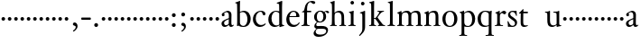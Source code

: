 SplineFontDB: 3.0
FontName: Tofeus
FullName: Tofeus
FamilyName: Tofeus
Weight: Regular
Copyright: Copyright 2011 Barry Schwartz
UComments: "scale 105%" 
Version: 0.1
ItalicAngle: 0
UnderlinePosition: -100
UnderlineWidth: 50
Ascent: 700
Descent: 300
LayerCount: 3
Layer: 0 0 "Back"  1
Layer: 1 0 "Fore"  0
Layer: 2 0 "backup"  0
NeedsXUIDChange: 1
XUID: [1021 658 797806517 5975031]
FSType: 0
OS2Version: 0
OS2_WeightWidthSlopeOnly: 0
OS2_UseTypoMetrics: 1
CreationTime: 1296876006
ModificationTime: 1297325677
OS2TypoAscent: 0
OS2TypoAOffset: 1
OS2TypoDescent: 0
OS2TypoDOffset: 1
OS2TypoLinegap: 90
OS2WinAscent: 0
OS2WinAOffset: 1
OS2WinDescent: 0
OS2WinDOffset: 1
HheadAscent: 0
HheadAOffset: 1
HheadDescent: 0
HheadDOffset: 1
OS2Vendor: 'PfEd'
MarkAttachClasses: 1
DEI: 91125
Encoding: UnicodeBmp
UnicodeInterp: none
NameList: Adobe Glyph List
DisplaySize: -48
AntiAlias: 1
FitToEm: 1
WinInfo: 8208 12 6
BeginPrivate: 9
BlueValues 23 [-17 0 400 425 695 700]
OtherBlues 11 [-291 -281]
BlueScale 8 0.039625
BlueShift 1 7
BlueFuzz 1 0
StdHW 4 [24]
StemSnapH 39 [20 24 28 32 36 40 47 56 63 79 100 221]
StdVW 4 [75]
StemSnapV 39 [26 50 54 58 67 75 79 85 91 95 100 204]
EndPrivate
BeginChars: 65541 116

StartChar: T
Encoding: 84 84 0
Width: 718
VWidth: 0
Flags: HW
HStem: -12 42<156.007 247.318> 362 44<144 268.998>
VStem: 68 71<44.4062 355>
LayerCount: 3
Fore
Refer: 40 116 N 1 0 0 1 0 0 2
Layer: 2
SplineSet
432 28 m 0xd0
 439 25 485 25 495 24 c 0
 508 23 519 23 519 9 c 0
 519 -2 512 -7 500 -7 c 0
 489 -7 408 0 365 0 c 0
 342 0 290 -1 262 -3 c 0
 250 -4 234 -5 226 -5 c 0
 214 -5 207 -2 207 11 c 0
 207 27 219 28 227 28 c 0
 237 28 248 27 259 27 c 0
 286 27 297 30 301 44 c 0
 309 75 310 196 310 284 c 2
 310 332 l 2
 310 397 310 468 309 496 c 0
 308 530 311 606 299 614 c 0
 294 617 289 618 282 618 c 0
 266 619 247 619 229 619 c 0xd0
 189 619 149 618 124 617 c 0
 116 617 107 613 95 603 c 2
 22 538 l 1
 16 540 12 541 10 546 c 1
 52 665 l 2
 53 668 56 670 60 670 c 0
 62 670 64 670 65 669 c 2
 85 658 l 2
 97 651 107 650 113 650 c 2
 359 650 l 2xb0
 437 650 536 649 625 649 c 0
 631 649 633 650 639 654 c 2
 661 667 l 2
 668 671 673 666 674 663 c 0
 683 623 703 555 708 540 c 1
 705 534 696 530 693 534 c 2
 637 597 l 2
 627 608 621 615 584 616 c 0
 548 617 491 619 466 619 c 2
 459 619 l 2
 444 619 435 619 423 615 c 0
 412 612 412 555 411 515 c 0
 410 443 410 372 410 313 c 2
 410 247 l 2
 410 181 410 106 414 61 c 0
 416 37 427 30 432 28 c 0xd0
210 -6 m 1
 209 -2 208 3 208 7 c 0
 208 13 209 19 211 25 c 1
 296 26 303 26 307 61 c 0
 311 105 312 176 312 222 c 2
 312 339 l 2
 312 409 312 482 309 591 c 0
 308 616 296 617 284 617 c 2
 139 617 l 2
 124 617 112 616 103 609 c 0
 76 588 50 562 25 539 c 1
 19 541 12 547 10 551 c 1
 29 601 37 615 52 667 c 0
 52 669 55 670 57 670 c 0
 60 670 64 668 66 667 c 2
 84 657 l 2
 96 651 107 650 113 650 c 2
 625 650 l 2xb0
 631 650 634 651 639 654 c 2
 661 667 l 2
 663 668 664 668 665 668 c 0
 670 668 673 664 674 662 c 0
 688 592 701 563 709 538 c 1
 704 533 699 532 694 531 c 1
 679 550 653 582 633 603 c 0
 621 616 595 617 574 617 c 2
 442 617 l 2
 420 617 414 615 413 595 c 0
 409 535 409 404 409 323 c 2
 409 184 l 2
 409 135 411 84 413 60 c 0
 416 25 432 28 516 25 c 1
 517 22 517 17 517 11 c 0
 517 5 516 0 514 -6 c 1
 484 -4 420 0 395 0 c 2
 335 0 l 2
 302 0 272 -2 210 -6 c 1
432 28 m 0
 439 25 485 25 495 24 c 0
 508 23 519 23 519 9 c 0
 519 -2 512 -7 500 -7 c 0
 489 -7 408 0 365 0 c 0
 342 0 290 -1 262 -3 c 0
 250 -4 234 -5 226 -5 c 0
 214 -5 207 -2 207 11 c 0
 207 27 219 28 227 28 c 0
 237 28 248 27 259 27 c 0
 286 27 297 30 301 44 c 0
 309 75 310 196 310 284 c 2
 310 332 l 2
 310 397 310 468 309 496 c 0
 308 530 311 606 299 614 c 0
 294 617 289 618 282 618 c 0
 266 619 247 619 229 619 c 0xd0
 189 619 149 618 124 617 c 0
 116 617 107 613 95 603 c 2
 22 538 l 1
 16 540 12 541 10 546 c 1
 52 665 l 2
 53 668 56 670 60 670 c 0
 62 670 64 670 65 669 c 2
 85 658 l 2
 97 651 107 650 113 650 c 2
 359 650 l 2xb0
 437 650 536 649 625 649 c 0
 631 649 633 650 639 654 c 2
 662 668 l 2
 663 669 665 669 666 669 c 0
 670 669 672 666 673 663 c 0
 682 623 702 555 707 540 c 1
 704 534 697 530 694 534 c 2
 638 597 l 2
 628 608 621 615 584 616 c 0
 548 617 491 619 466 619 c 2
 459 619 l 2xd0
 444 619 435 619 423 615 c 0
 412 612 412 555 411 515 c 0
 410 443 410 372 410 313 c 2
 410 247 l 2
 410 181 410 106 414 61 c 0
 416 37 427 30 432 28 c 0
EndSplineSet
EndChar

StartChar: s
Encoding: 115 115 1
Width: 324
VWidth: 3
Flags: W
HStem: -8 32<120.071 214.844> 385 32<119.783 216.045> 389 20G<266 272.5>
VStem: 29 23<116.36 144.833> 43 60<287.634 368.067> 236 59<41.5521 136.52> 266 22<290.677 316.563>
LayerCount: 3
Fore
SplineSet
103 328 m 0xca
 103 251 295 231 295 109 c 0
 295 36 236 -8 164 -8 c 0
 129 -8 95 -2 80 -2 c 0
 66 -2 62 -6 49 -6 c 0
 44 -6 40 -4 40 2 c 0
 40 15 39 23 39 36 c 0
 39 63 29 127 29 134 c 0
 29 139 30 144 42 145 c 0
 48 146 51 143 52 140 c 0xd4
 85 64 119 24 167 24 c 0
 208 24 236 48 236 87 c 0
 236 185 43 193 43 309 c 0
 43 366 100 417 169 417 c 0xcc
 202 417 234 407 252 407 c 0
 257 407 263 409 269 409 c 0xac
 276 409 280 405 280 400 c 0
 280 354 288 302 288 291 c 0
 288 284 283 284 278 283 c 0
 275 282 267 281 266 285 c 0
 243 370 198 385 166 385 c 0
 123 385 103 361 103 328 c 0xca
EndSplineSet
Layer: 2
SplineSet
164 -8 m 4xcc
 129 -8 95 -2 80 -2 c 4
 66 -2 62 -6 49 -6 c 4
 44 -6 40 -4 40 2 c 4
 40 15 39 23 39 36 c 4xcc
 39 63 29 127 29 134 c 4
 29 139 30 144 42 145 c 4
 48 146 51 143 52 140 c 4xd0
 85 64 119 24 167 24 c 4
 209 24 236 49 236 90 c 4
 236 181 39 194 39 309 c 4
 39 366 96 419 165 419 c 4xcc
 198 419 230 409 248 409 c 4
 253 409 259 411 265 411 c 4
 272 411 276 407 276 402 c 4
 276 356 284 304 284 293 c 4
 284 286 279 286 274 285 c 4
 271 284 263 283 262 287 c 4xaa
 239 372 194 387 162 387 c 4
 119 387 99 361 99 328 c 4
 99 253 295 232 295 116 c 4
 295 39 238 -8 164 -8 c 4xcc
291 106 m 0xcc
 291 36 238 -13 164 -13 c 0
 129 -13 90 -3 75 -3 c 0
 61 -3 46 -9 40 -9 c 0
 35 -9 31 -6 31 1 c 0
 31 111 24 116 24 130 c 0
 24 138 24 142 37 142 c 0
 40 142 46 140 47 137 c 0xd4
 88 34 140 18 161 18 c 0
 202 18 228 49 228 84 c 0
 228 116 196 143 153 174 c 2
 128 192 l 2
 85 223 43 254 43 307 c 0
 43 372 93 418 170 418 c 0xcc
 210 418 238 406 256 406 c 0
 261 406 268 409 274 409 c 0
 281 409 286 406 286 401 c 0
 287 306 293 302 293 290 c 0
 293 283 288 281 283 280 c 0
 280 279 272 280 271 284 c 0xaa
 252 345 210 388 167 388 c 0
 128 388 112 360 112 337 c 0
 112 299 140 281 183 251 c 2
 208 233 l 2
 251 202 291 168 291 106 c 0xcc
EndSplineSet
EndChar

StartChar: U
Encoding: 85 85 2
Width: 485
VWidth: 0
Flags: HW
HStem: -12 43<189.716 292.338> 12 21<423.394 467.997> 377 23<16.0074 66.8439 246.019 316.706> 387 20<136 144.5 389 400.5>
VStem: 81 74<68.1731 369.898> 339 72<51.5583 365.02>
LayerCount: 3
Fore
Refer: 41 117 N 1 0 0 1 0 0 2
EndChar

StartChar: v
Encoding: 118 118 3
Width: 184
VWidth: 0
Flags: W
HStem: 138 100<50.4375 133.562>
VStem: 42 100<146.438 229.562>
LayerCount: 3
Fore
SplineSet
42 188 m 0
 42 216 64 238 92 238 c 0
 120 238 142 216 142 188 c 0
 142 160 120 138 92 138 c 0
 64 138 42 160 42 188 c 0
EndSplineSet
Validated: 1
EndChar

StartChar: m
Encoding: 109 109 4
Width: 752
VWidth: 0
Flags: W
HStem: -4 24<22.0058 65.5536 163.281 216.996 282.013 330.523 421.365 470.999 541.001 590.968 685.073 725.98> 372 47<205.414 311.729 462.179 573.18>
VStem: 76 75<27.4428 325.694> 336 77<24.4761 347.531> 597 78<23.9305 346.567>
LayerCount: 3
Fore
SplineSet
675 233 m 2
 675 70 l 2
 675 27 692 23 715 20 c 0
 723 19 726 15 726 7 c 0
 726 -2 720 -4 715 -4 c 0
 705 -4 663 0 643 0 c 2
 621 0 l 2
 613 0 560 -4 550 -4 c 0
 543 -4 541 1 541 8 c 0
 541 16 541 19 553 20 c 0
 597 24 597 33 597 68 c 2
 597 238 l 2
 597 328 584 372 510 372 c 0
 487 372 427 360 419 326 c 0
 414 304 413 270 413 235 c 2
 413 90 l 2
 413 32 413 25 460 20 c 0
 470 19 471 17 471 8 c 0
 471 0 471 -4 462 -4 c 0
 458 -4 406 0 387 0 c 2
 366 0 l 2
 351 0 296 -4 290 -4 c 0
 284 -4 282 0 282 9 c 0
 282 15 285 20 291 20 c 0
 335 23 336 33 336 60 c 2
 336 257 l 2
 336 324 322 372 253 372 c 0
 184 372 163 334 160 319 c 0
 155 294 151 274 151 246 c 2
 151 67 l 2
 151 37 157 26 206 20 c 0
 218 19 217 15 217 8 c 0
 217 -1 212 -2 205 -2 c 0
 196 -2 157 0 129 0 c 2
 109 0 l 2
 86 0 38 -4 30 -4 c 0
 25 -4 22 0 22 8 c 0
 22 20 30 20 33 20 c 0
 75 25 73 42 74 64 c 0
 76 108 76 131 76 163 c 2
 76 250 l 2
 76 280 74 320 71 326 c 0
 62 341 49 347 29 352 c 0
 26 353 26 357 26 360 c 0
 26 364 26 370 29 371 c 0
 88 388 128 414 134 414 c 0
 136 414 144 409 144 402 c 2
 144 353 l 1
 171 377 215 419 302 419 c 0
 350 419 385 392 403 358 c 1
 450 395 493 419 553 419 c 0
 667 419 675 344 675 233 c 2
EndSplineSet
Layer: 2
SplineSet
20 8 m 4
 20 23 43 17 55 27 c 28
 63 34 70 39 70 51 c 4
 72 122 72 162 72 217 c 6
 72 248 l 6
 72 277 72 311 68 322 c 5
 63 330 56 336 46 339 c 6
 27 344 l 5
 23 348 25 358 27 361 c 5
 61 371 94 386 128 404 c 5
 133 403 138 398 140 393 c 5
 140 348 l 5
 153 354 156.444588552 357.060684665 171 365 c 4
 204 384 260 399 300 399 c 4
 346 399 373 377 390 345 c 5
 436 379 483 399 540 399 c 4
 597 399 639 367 645 310 c 4
 652 241 649 158 654 60 c 4
 655 44 656 34 666 24 c 20
 675 15 700 21 700 7 c 4
 700 -2 688 -2 676 -2 c 4
 661 -2 644 0 625 0 c 6
 604 0 l 6
 596 0 550 -2 540 -2 c 4
 536 -2 528 -1 528 6 c 4
 528 20 561 18 570 24 c 12
 583 33 584 46 584 61 c 6
 584 136 l 6
 584 182 583 222 583 275 c 4
 583 320 560 365 499 365 c 4
 469 365 419 345 398 306 c 5
 398 306 399 285 399 273 c 4
 399 233 400 199 400 161 c 4
 400 126 400 90 402 47 c 12
 402 37 406 31 414 25 c 20
 425 16 455 23 455 6 c 4
 455 1 449 -3 439 -3 c 4
 424 -3 390 0 372 0 c 6
 352 0 l 6
 338 0 309 -3 297 -3 c 4
 288 -3 278 -2 278 10 c 4
 278 26 332 14 332 57 c 4
 332 132 330 179 330 253 c 4
 330 294 318 360 256 360 c 4
 214 360 161 343 143 312 c 5
 141 279 141 254 141 227 c 6
 141 121 l 6
 141 102 141 82 143 61 c 4
 145 45 152 35 165 26 c 20
 177 18 204 26 204 8 c 4
 204 -1 196 -2 189 -2 c 4
 168 -2 137 1 110 1 c 6
 94 1 l 6
 72 1 48 -1 35 -1 c 4
 27 -1 20 0 20 8 c 4
EndSplineSet
EndChar

StartChar: S
Encoding: 83 83 5
Width: 324
VWidth: 0
Flags: W
HStem: -8 32<120.071 214.844> 385 32<119.783 216.045> 389 20<266 272.5>
VStem: 29 23<116.36 144.833> 43 60<287.634 368.067> 236 59<41.5521 136.52> 266 22<290.677 316.563>
LayerCount: 3
Fore
Refer: 1 115 N 1 0 0 1 0 0 2
EndChar

StartChar: R
Encoding: 82 82 6
Width: 360
VWidth: 0
Flags: HW
HStem: -4 23<27.056 78.6105 189.215 255.994> 357 63<219.5 304.35>
VStem: 93 74<30.7262 333.737>
LayerCount: 3
Fore
Refer: 39 114 N 1 0 0 1 0 0 2
EndChar

StartChar: Q
Encoding: 81 81 7
Width: 470
VWidth: 0
Flags: HW
HStem: -287 23<246.08 315.586 425.35 477.997> -14 34<193.141 310.383> 390 26<184.29 287.017>
VStem: 26 88<98.4467 301.045> 334 76<-254.125 14 29.0278 361.329>
LayerCount: 3
Fore
Refer: 38 113 N 1 0 0 1 0 0 2
EndChar

StartChar: P
Encoding: 80 80 8
Width: 488
VWidth: 0
Flags: HW
HStem: -287 23<17.02 65.5926 175.852 235.961> -7 27<200.224 308.091> 378 41<207.775 312.622>
VStem: 82 75<-254.257 7 51.75 324.988> 374 85<103.203 307.634>
LayerCount: 3
Fore
Refer: 37 112 N 1 0 0 1 0 0 2
EndChar

StartChar: O
Encoding: 79 79 9
Width: 474
VWidth: 0
Flags: HW
HStem: -13 30<180.881 286.026> 393 29<181.915 285.333>
VStem: 26 85<97.5242 302.404> 353 87<102.677 313.697>
LayerCount: 3
Fore
Refer: 36 111 N 1 0 0 1 0 0 2
EndChar

StartChar: N
Encoding: 78 78 10
Width: 494
VWidth: 0
Flags: HW
HStem: -4 24<22.0058 65.5536 163.281 216.996 282.013 330.523 423.089 467.999> 372 47<205.414 312.087>
VStem: 76 75<27.4428 325.694> 336 79<23.2802 346.645>
LayerCount: 3
Fore
Refer: 35 110 N 1 0 0 1 0 0 2
EndChar

StartChar: M
Encoding: 77 77 11
Width: 752
VWidth: 0
Flags: W
HStem: -4 24<22.0058 65.5536 163.281 216.996 282.013 330.523 421.365 470.999 541.001 590.968 685.073 725.98> 372 47<205.414 311.729 462.179 573.18>
VStem: 76 75<27.4428 325.694> 336 77<24.4761 347.531> 597 78<23.9305 346.567>
LayerCount: 3
Fore
Refer: 4 109 N 1 0 0 1 0 0 2
EndChar

StartChar: L
Encoding: 76 76 12
Width: 278
VWidth: 0
Flags: HW
HStem: -4 24<30.0262 83.9609 187.672 238.962> 675 20<165 169.5>
VStem: 99 75<27.8772 635.074>
LayerCount: 3
Fore
Refer: 34 108 N 1 0 0 1 0 0 2
EndChar

StartChar: K
Encoding: 75 75 13
Width: 488
VWidth: 0
Flags: HW
HStem: -4 24<19.0456 71.125 165.802 215.875 262.127 297.183 411.731 463.986> 182 22<158 200.998> 387 20<250.001 290.603 397.774 437.942> 680 20<147 151>
VStem: 80 78<24.1406 182 204 618.965>
LayerCount: 3
Fore
Refer: 33 107 N 1 0 0 1 0 0 2
EndChar

StartChar: J
Encoding: 74 74 14
Width: 266
VWidth: 0
Flags: HW
HStem: -281 21<34 42> 405 20<171.5 177.5> 581 99<79.0575 159.604>
VStem: 70 99<590.058 670.604> 108 77<-133.535 348.651>
LayerCount: 3
Fore
Refer: 32 106 N 1 0 0 1 0 0 2
EndChar

StartChar: I
Encoding: 73 73 15
Width: 296
VWidth: 0
Flags: HW
HStem: -4 24<20.0078 76.2914 176.475 223.996> 401 20<157 164> 586 99<89.3365 169.325>
VStem: 80 99<595.336 675.325> 90 75<27.1791 339.556>
LayerCount: 3
Fore
Refer: 16 105 N 1 0 0 1 0 0 2
Layer: 2
SplineSet
99 90 m 2xb0
 99 423 l 2
 99 501 96 584 93 595 c 0
 89 612 86 615 38 620 c 0
 30.0430527289 620.828848674 17 620 17 636 c 0
 17 649 25 648 35 648 c 0xd0
 39 648 92 642 134 642 c 2
 153 642 l 2
 186 642 244 644 248 644 c 0
 258 644 266 642 266 634 c 0
 266 621 259 620 245 619 c 0
 221 618 199 613 196 595 c 0
 191 563 190 508 190 445 c 2
 190 148 l 2
 190 103 191 64 199 47 c 0
 203.965820312 36.4482421875 208 20 252 17 c 0
 260.043583082 16.4515738808 274 16 274 3 c 0
 274 -6 262 -6 252 -6 c 0
 248 -6 198 2 155 2 c 2
 136 2 l 2
 115 2 60 -6 46 -6 c 0
 38 -6 25 -5 25 5 c 0
 25 17 33 19 46 20 c 0
 74 22 86.0433931172 26.5976345137 96 49 c 0
 100 58 99 69 99 90 c 2xb0
190 313 m 2
 190 190 l 2
 190 142 190 93 194 61 c 0
 199 18 217 27 257 25 c 0
 270 24 274 22 274 8 c 0
 274 -1 268 -4 259 -4 c 0
 242 -4 204 0 156 0 c 2
 134 0 l 2
 101 0 51 -3 42 -3 c 0
 30 -3 26 0 26 13 c 0
 26 22 33 26 41 26 c 2
 75 26 l 2
 84 26 97 35 97 59 c 0
 98 114 99 132 99 185 c 2
 99 385 l 2
 99 463 99 554 96 581 c 0
 93 612 78 617 35 617 c 0
 22 617 16 620 16 634 c 0
 16 645 26 647 38 647 c 0
 49 647 91 643 134 643 c 2
 156 643 l 2
 189 643 240 646 249 646 c 0
 261 646 265 643 265 630 c 0
 265 621 258 617 250 617 c 0
 234 617 222 617 215 616 c 0
 208 615 197 607 194 583 c 0
 193 575 190 354 190 313 c 2
EndSplineSet
EndChar

StartChar: i
Encoding: 105 105 16
Width: 252
VWidth: 0
Flags: W
HStem: -4 24<20.0078 76.2914 176.475 223.996> 401 20G<157 164> 586 99<89.3365 169.325>
VStem: 80 99<595.336 675.325> 90 75<27.1791 339.556>
LayerCount: 3
Fore
SplineSet
20 9 m 0xe8
 20 15 26 20 30 20 c 0
 85 23 90 40 90 72 c 2
 90 247 l 2
 90 291 88 331 84 340 c 0
 78 356 61 367 42 372 c 0
 40 373 38 375 38 381 c 0
 38 385 39 390 42 391 c 0
 118 404 155 421 159 421 c 0
 169 421 170 415 170 411 c 0
 170 397 165 356 165 268 c 2
 165 83 l 2
 165 42 165 26 212 20 c 0
 224 19 224 14 224 8 c 0
 224 -2 218 -4 211 -4 c 0
 199 -4 162 0 129 0 c 2
 121 0 l 2
 94 0 41 -4 35 -4 c 0
 21 -4 20 -1 20 9 c 0xe8
80 635 m 4xf0
 80 661 103 685 129 685 c 4
 155 685 179 661 179 635 c 4
 179 609 155 586 129 586 c 4
 103 586 80 609 80 635 c 4xf0
EndSplineSet
EndChar

StartChar: space
Encoding: 32 32 17
Width: 200
VWidth: 0
Flags: W
LayerCount: 3
EndChar

StartChar: G
Encoding: 71 71 18
Width: 482
VWidth: 0
Flags: HW
HStem: -291 61<125.887 293.785> -62 77<119.769 365.583> 94 26<168.041 253.648> 388 28<167.428 262.02 350.228 413.5>
VStem: 33 58<-198.186 -130.458> 48 76<166.747 328.434> 54 53<-9.5 63.2387> 305 75<172.682 345.353> 385 48<-176.885 -82.9222>
LayerCount: 3
Fore
Refer: 30 103 N 1 0 0 1 0 0 2
EndChar

StartChar: H
Encoding: 72 72 19
Width: 490
VWidth: 0
Flags: HW
HStem: -4 24<16.0193 56.6343 151.311 200.998 272.057 321.774 413.141 458.879> 373 46<187.611 295.97> 680 20<127.5 132>
VStem: 67 73<25.5863 351.595 361 620.006> 332 76<24.6946 333.985>
LayerCount: 3
Fore
Refer: 31 104 N 1 0 0 1 0 0 2
Layer: 2
SplineSet
89 234 m 2xec
 91 454 l 2
 91 521 89 577 87 587 c 0
 83 612 80 623 30 628 c 0
 22 629 12 633 12 643 c 0
 12 652 20 654 27 654 c 0xdc
 40 654 82 649 132 649 c 2
 151 649 l 2
 188 649 278 657 286 657 c 0
 294 657 301 655 301 644 c 0
 301 634 280 633 266 632 c 0
 227 629 193 624 192 593 c 0
 189 492 188 430 188 358 c 0
 188 344 204 342 212 342 c 2
 548 342 l 2
 558 342 569 342 569 361 c 2
 569 403 l 2
 569 468 568 570 562 593 c 0
 557 610 550 627 484 629 c 0
 476 629 469 632 469 639 c 0
 469 652 479 653 485 653 c 0
 489 653 562 646 604 646 c 2
 623 646 l 2
 656 646 728 650 732 650 c 0
 742 650 746 646 746 640 c 0
 746 627 734 629 720 626 c 0
 696 621 674 622 668 597 c 0
 660 566 660 536 660 425 c 2
 659 101 l 2
 659 79 659 63 662 53 c 0
 666 37 672 22 719 20 c 0
 727 20 741 18 741 6 c 0
 741 -5 731 -6 722 -6 c 0
 713 -6 645 0 625 0 c 2
 606 0 l 2
 564 0 490 -7 486 -7 c 0
 476 -7 464 -6 464 7 c 0
 464 20 472 23 485 24 c 0
 532 28 542 23 559 48 c 0
 565 57 566 102 566 234 c 2
 566 296 l 2
 566 310 554 310 544 310 c 2
 205 310 l 2
 197 310 188 308 188 299 c 2
 188 148 l 2
 188 103 189 57 196 42 c 0
 201 31 232 25 282 23 c 0
 290 23 304 22 304 6 c 0
 304 -7 292 -8 282 -8 c 0
 278 -8 196 0 153 0 c 2
 134 0 l 2
 108 0 30 -6 26 -6 c 0
 16 -6 3 -6 3 7 c 0
 3 19 11 20 28 22 c 0
 73 27 74 33 81 60 c 0
 83 68 88 101 89 234 c 2xec
EndSplineSet
EndChar

StartChar: d
Encoding: 100 100 20
Width: 489
VWidth: 0
Flags: W
HStem: -9 42<187.939 294.692> 24 20<427.695 470.974> 393 26<193.306 292.092> 643 22<264.003 310.638> 675 20G<401.5 405.5>
VStem: 30 88<114.041 295.034> 331 79<63.2417 371.016 402 624.668>
LayerCount: 3
Fore
SplineSet
30 184 m 0xbe
 30 358 155 419 249 419 c 0
 287 419 332 402 332 402 c 1
 331 501 l 2
 330 606 329 618 323 625 c 0
 316 633 293 639 270 643 c 0
 268 643 264 645 264 654 c 0
 264 657 266 665 270 665 c 0
 339 673 400 695 403 695 c 0
 408 695 416 686 416 684 c 0
 416 658 410 605 410 498 c 2
 410 112 l 2
 410 83 411 68 415 63 c 0
 421 56 410 54 468 44 c 0
 470 44 471 37 471 35 c 0
 471 31 470 24 468 24 c 0x7e
 421 16 353 -13 349 -13 c 0
 341 -13 338 -9 338 -5 c 2
 338 41 l 1
 338 41 288 -9 208 -9 c 0
 96 -9 30 88 30 184 c 0xbe
118 222 m 0
 118 114 168 33 257 33 c 0xbe
 300 33 333 54 333 68 c 2
 331 351 l 1
 331 351 301 393 234 393 c 0
 173 393 118 316 118 222 c 0
EndSplineSet
EndChar

StartChar: a
Encoding: 97 97 21
Width: 388
VWidth: 0
Flags: W
HStem: -9 48<115.911 190.922 273.5 352.393> 382 38<146.235 216.556>
VStem: 34 71<49.9612 136.721 296.852 353> 237 73<59.9746 197 217.626 362.756>
LayerCount: 3
Back
SplineSet
154 39 m 4
 184 39 234 63 234 83 c 6
 236 197 l 5
 167 171 105 147 105 100 c 4
 105 63 128 39 154 39 c 4
295 -8 m 4
 252 -8 241 34 235 48 c 5
 220 29 170 -9 123 -9 c 4
 73 -9 34 26 34 82 c 4
 34 157 120 180 237 226 c 5
 237 304 l 6
 237 349 214 382 168 382 c 4
 153 382 106 356 106 350 c 4
 106 337 119 329 119 312 c 4
 119 282 95 274 77 274 c 4
 53 274 40 294 40 316 c 4
 40 344 64 361 119 388 c 4
 154 405 182 420 199 420 c 4
 253 420 310 390 310 320 c 4
 310 274 307 173 307 99 c 4
 307 72 310 39 338 39 c 4
 350 39 365 55 366 55 c 4
 369 55 374 49 374 45 c 4
 374 29 342 -8 295 -8 c 4
EndSplineSet
Fore
SplineSet
154 39 m 0
 184 39 234 63 234 83 c 2
 236 197 l 1
 167 171 105 147 105 100 c 0
 105 63 128 39 154 39 c 0
295 -8 m 0
 252 -8 241 34 235 48 c 1
 220 29 170 -9 123 -9 c 0
 73 -9 34 26 34 82 c 0
 34 157 120 180 237 226 c 1
 237 304 l 2
 237 349 214 382 168 382 c 0
 153 382 106 356 106 350 c 0
 106 337 119 329 119 312 c 0
 119 282 95 274 77 274 c 0
 53 274 40 294 40 316 c 0
 40 344 64 361 119 388 c 0
 154 405 182 420 199 420 c 0
 253 420 310 390 310 320 c 0
 310 274 307 173 307 99 c 0
 307 72 310 39 338 39 c 0
 350 39 362 54 367 54 c 0
 370 54 374 49 374 45 c 0
 374 29 342 -8 295 -8 c 0
EndSplineSet
Layer: 2
SplineSet
-246 39 m 0
 -216 39 -166 63 -166 83 c 2
 -164 197 l 1
 -233 171 -295 147 -295 100 c 0
 -295 63 -272 39 -246 39 c 0
-100 -8 m 0
 -141 -8 -160 32 -164 49 c 1
 -179 30 -230 -9 -277 -9 c 0
 -327 -9 -366 26 -366 82 c 0
 -366 157 -280 180 -163 226 c 1
 -163 304 l 2
 -163 349 -186 382 -232 382 c 0
 -247 382 -294 356 -294 350 c 0
 -294 337 -281 329 -281 312 c 0
 -281 282 -305 274 -323 274 c 0
 -347 274 -360 294 -360 316 c 0
 -360 344 -336 361 -281 388 c 0
 -246 405 -218 420 -201 420 c 0
 -147 420 -90 390 -90 320 c 0
 -90 274 -93 173 -93 99 c 0
 -93 72 -90 39 -62 39 c 0
 -50 39 -41 53 -34 53 c 0
 -29 53 -26 47 -26 43 c 0
 -26 29 -54 -8 -100 -8 c 0
154 39 m 4
 184 39 234 63 234 83 c 6
 236 197 l 5
 167 171 105 147 105 100 c 4
 105 63 128 39 154 39 c 4
295 -8 m 4
 252 -8 241 34 235 48 c 5
 220 29 170 -9 123 -9 c 4
 73 -9 34 26 34 82 c 4
 34 157 120 180 237 226 c 5
 237 304 l 6
 237 349 214 382 168 382 c 4
 153 382 106 356 106 350 c 4
 106 337 119 329 119 312 c 4
 119 282 95 274 77 274 c 4
 53 274 40 294 40 316 c 4
 40 344 64 361 119 388 c 4
 154 405 182 420 199 420 c 4
 253 420 310 390 310 320 c 4
 310 274 307 173 307 99 c 4
 307 72 310 39 338 39 c 4
 350 39 365 55 366 55 c 4
 369 55 374 49 374 45 c 4
 374 29 342 -8 295 -8 c 4
EndSplineSet
EndChar

StartChar: b
Encoding: 98 98 22
Width: 476
VWidth: 0
Flags: W
HStem: -14 29<188.415 284.447> -6 21G<68.5 76> 385 36<175.108 277.639> 676 20G<134 137.5>
VStem: 68 76<48.1055 374.253 387 495.859> 352 89<95.6453 299.004>
LayerCount: 3
Fore
SplineSet
441 195 m 0x7c
 441 91 376 -14 243 -14 c 0xbc
 169 -14 125 5 116 5 c 0
 100 5 80 -6 72 -6 c 0
 65 -6 62 -3 62 6 c 0
 62 25 68 14 68 160 c 2
 68 255 l 2
 68 510 66 599 62 612 c 0
 58 625 50 625 20 632 c 0
 15 633 13 637 13 643 c 0
 13 649 16 653 20 654 c 0
 86 670 133 696 135 696 c 0
 140 696 149 693 149 688 c 0
 149 678 144 628 144 476 c 2
 144 387 l 1
 144 387 197 421 249 421 c 0
 372 421 441 323 441 195 c 0x7c
144 102 m 2
 144 42 204 15 236 15 c 0
 315 15 352 111 352 185 c 0
 352 318 286 385 224 385 c 0
 163 385 144 360 144 360 c 1
 144 102 l 2
EndSplineSet
EndChar

StartChar: H.NOTUSED
Encoding: 65536 -1 23
Width: 766
VWidth: 0
Flags: W
HStem: -7 26<4.17188 66.25 214.281 301.345 466.797 543.932 675.36 737.968> 308 32<188.004 565.871> 626 25<13.8173 70.3234 212.769 297.562 471.425 548.228 678.725 743.156>
VStem: 89 99<33.2927 308 340 612.131> 566 94<48.4924 308 340 615.292>
LayerCount: 3
Fore
SplineSet
4 11 m 0
 4 14 4 17 5 19 c 1
 74 26 74 33 81 60 c 0
 83 68 88 101 89 234 c 0
 89.7516049061 314.045922501 91 394 91 474 c 0
 91 529 89 573 87 582 c 0
 83 607 86 618 15 626 c 1
 11 631 13 647 16 651 c 1
 29 651 82 646 132 646 c 2
 151 646 l 2
 188 646 289 652 297 652 c 1
 298 647 300 632 295 628 c 1
 224 620 193 617 192 586 c 0
 189 485 188 423 188 351 c 0
 188 340 194 340 202 340 c 2
 548 340 l 2
 558 340 569 341 569 354 c 2
 569 401 l 2
 569 466 567 568 561 591 c 0
 556 609 559 622 472 629 c 1
 470 635 471 647 473 652 c 1
 508 648 590 646 604 646 c 2
 623 646 l 2
 653 646 716 650 744 651 c 1
 744 645 744 634 742 627 c 1
 684 622 669 614 667 595 c 0
 664 564 660 534 660 423 c 2
 660 86 l 2
 660 27 666 28 739 21 c 1
 740 10 740 4 736 -6 c 1
 727 -6 643 0 623 0 c 2
 596 0 l 2
 540 0 497 -5 468 -6 c 1
 465 1 466 14 468 23 c 1
 531 27 546 24 559 48 c 0
 564 58 566 100 566 232 c 2
 566 299 l 2
 566 308 554 308 544 308 c 2
 205 308 l 2
 197 308 188 308 188 302 c 2
 188 148 l 2
 188 103 189 57 196 42 c 0
 201 31 236 26 301 22 c 1
 303 13 302 0 300 -7 c 1
 280 -7 166 0 143 0 c 2
 124 0 l 2
 98 0 10 -7 6 -7 c 1
 5 -3 4 4 4 11 c 0
EndSplineSet
Layer: 2
SplineSet
89 234 m 6xec
 91 454 l 6
 91 521 89 577 87 587 c 4
 83 612 80 623 30 628 c 4
 22 629 12 633 12 643 c 4
 12 652 20 654 27 654 c 4xdc
 40 654 82 649 132 649 c 6
 151 649 l 6
 188 649 278 657 286 657 c 4
 294 657 301 655 301 644 c 4
 301 634 280 633 266 632 c 4
 227 629 193 624 192 593 c 4
 189 492 188 430 188 358 c 4
 188 344 204 342 212 342 c 6
 548 342 l 6
 558 342 569 342 569 361 c 6
 569 403 l 6
 569 468 568 570 562 593 c 4
 557 610 550 627 484 629 c 4
 476 629 469 632 469 639 c 4
 469 652 479 653 485 653 c 4
 489 653 562 646 604 646 c 6
 623 646 l 6
 656 646 728 650 732 650 c 4
 742 650 746 646 746 640 c 4
 746 627 734 629 720 626 c 4
 696 621 674 622 668 597 c 4
 660 566 660 536 660 425 c 6
 659 101 l 6
 659 79 659 63 662 53 c 4
 666 37 672 22 719 20 c 4
 727 20 741 18 741 6 c 4
 741 -5 731 -6 722 -6 c 4
 713 -6 645 0 625 0 c 6
 606 0 l 6
 564 0 490 -7 486 -7 c 4
 476 -7 464 -6 464 7 c 4
 464 20 472 23 485 24 c 4
 532 28 542 23 559 48 c 4
 565 57 566 102 566 234 c 6
 566 296 l 6
 566 310 554 310 544 310 c 6
 205 310 l 6
 197 310 188 308 188 299 c 6
 188 148 l 6
 188 103 189 57 196 42 c 4
 201 31 232 25 282 23 c 4
 290 23 304 22 304 6 c 4
 304 -7 292 -8 282 -8 c 4
 278 -8 196 0 153 0 c 6
 134 0 l 6
 108 0 30 -6 26 -6 c 4
 16 -6 3 -6 3 7 c 4
 3 19 11 20 28 22 c 4
 73 27 74 33 81 60 c 4
 83 68 88 101 89 234 c 6xec
EndSplineSet
EndChar

StartChar: I.NOTUSED
Encoding: 65537 -1 24
Width: 296
VWidth: 0
Flags: W
HStem: -6 24<28.223 80.7275 204.279 273> 623 26<18 87.9985 201.547 264.562>
VStem: 99 91<28.4757 617.386>
LayerCount: 3
Fore
SplineSet
17 633 m 0
 17 639 18 643 20 649 c 1
 24 649 95 646 134 646 c 2
 153 646 l 2
 187 646 240 648 264 649 c 1
 265 643 266 631 263 623 c 1
 204 621 202 616 198 600 c 0
 194 584 190 507 190 444 c 2
 190 108 l 2
 190 17 195 24 272 18 c 1
 273 14 273 10 273 5 c 0
 273 2 273 -2 272 -6 c 1
 268 -6 198 0 155 0 c 2
 136 0 l 2
 115 0 49 -4 29 -6 c 1
 27 0 28 14 29 20 c 1
 85 25 99 31 99 71 c 2
 99 490 l 2
 99 542 98 588 88 610 c 0
 83 621 73 622 18 623 c 1
 18 625 17 630 17 633 c 0
EndSplineSet
Layer: 2
SplineSet
99 90 m 2xb0
 99 423 l 2
 99 501 96 584 93 595 c 0
 89 612 86 615 38 620 c 0
 30.0430527289 620.828848674 17 620 17 636 c 0
 17 649 25 648 35 648 c 0xd0
 39 648 92 642 134 642 c 2
 153 642 l 2
 186 642 244 644 248 644 c 0
 258 644 266 642 266 634 c 0
 266 621 259 620 245 619 c 0
 221 618 199 613 196 595 c 0
 191 563 190 508 190 445 c 2
 190 148 l 2
 190 103 191 64 199 47 c 0
 203.965820312 36.4482421875 208 20 252 17 c 0
 260.043583082 16.4515738808 274 16 274 3 c 0
 274 -6 262 -6 252 -6 c 0
 248 -6 198 2 155 2 c 2
 136 2 l 2
 115 2 60 -6 46 -6 c 0
 38 -6 25 -5 25 5 c 0
 25 17 33 19 46 20 c 0
 74 22 86.0433931172 26.5976345137 96 49 c 0
 100 58 99 69 99 90 c 2xb0
190 313 m 2
 190 190 l 2
 190 142 190 93 194 61 c 0
 199 18 217 27 257 25 c 0
 270 24 274 22 274 8 c 0
 274 -1 268 -4 259 -4 c 0
 242 -4 204 0 156 0 c 2
 134 0 l 2
 101 0 51 -3 42 -3 c 0
 30 -3 26 0 26 13 c 0
 26 22 33 26 41 26 c 2
 75 26 l 2
 84 26 97 35 97 59 c 0
 98 114 99 132 99 185 c 2
 99 385 l 2
 99 463 99 554 96 581 c 0
 93 612 78 617 35 617 c 0
 22 617 16 620 16 634 c 0
 16 645 26 647 38 647 c 0
 49 647 91 643 134 643 c 2
 156 643 l 2
 189 643 240 646 249 646 c 0
 261 646 265 643 265 630 c 0
 265 621 258 617 250 617 c 0
 234 617 222 617 215 616 c 0
 208 615 197 607 194 583 c 0
 193 575 190 354 190 313 c 2
EndSplineSet
EndChar

StartChar: T.NOTUSED
Encoding: 65538 -1 25
Width: 718
VWidth: 0
Flags: W
HStem: -5 32<209.071 301.487 418.002 513.965> 619 31<93.7848 298.523 417.888 630.803>
VStem: 310 100<31.4407 609.486>
LayerCount: 3
Fore
SplineSet
10 546 m 1
 52 665 l 2
 53 668 56 670 60 670 c 0
 62 670 64 670 65 669 c 2
 85 658 l 2
 97 651 107 650 113 650 c 2
 625 650 l 2
 631 650 633 651 639 655 c 2
 661 668 l 2
 663 669 664 669 666 669 c 0
 670 669 673 666 674 664 c 0
 683 624 703 555 708 540 c 1
 708 536 700 532 697 532 c 0
 695 532 694 533 693 534 c 2
 634 601 l 2
 619.016813049 618.014805521 570 619 533 619 c 2
 444 619 l 2
 436 619 429 618 423 613 c 0
 411 602 412 553 411 513 c 0
 410 441 410 372 410 313 c 2
 410 151 l 2
 410 106 411 61 418 43 c 0
 424 28 436 30 494 27 c 0
 502 27 514 24 514 10 c 0
 514 -3 504 -5 494 -5 c 0
 490 -5 419 0 385 0 c 2
 332 0 l 2
 298 0 233 -5 229 -5 c 0
 219 -5 209 -4 209 9 c 0
 209 25 220 27 228 27 c 4
 277 28 297 27 302 44 c 0
 308 63 310 116 310 177 c 2
 310 332 l 2
 310 397 310 466 309 494 c 0
 308 528 311 600 299 610 c 0
 289 618 267 619 247 619 c 2
 204 619 l 2
 173 619 109 618 93 603 c 2
 22 538 l 1
 16 536 10 541 10 546 c 1
EndSplineSet
Layer: 2
SplineSet
432 28 m 4xe8
 439 25 485 25 495 24 c 4
 508 23 519 23 519 9 c 4
 519 -2 512 -7 500 -7 c 4
 489 -7 408 0 365 0 c 4
 342 0 290 -1 262 -3 c 4
 250 -4 234 -5 226 -5 c 4
 214 -5 207 -2 207 11 c 4
 207 27 219 28 227 28 c 4
 237 28 248 27 259 27 c 4
 286 27 297 30 301 44 c 4
 309 75 310 196 310 284 c 6
 310 332 l 6
 310 397 310 468 309 496 c 4
 308 530 311 606 299 614 c 4
 294 617 289 618 282 618 c 4
 266 619 247 619 229 619 c 4xe8
 189 619 149 618 124 617 c 4
 116 617 107 613 95 603 c 6
 22 538 l 5
 16 540 12 541 10 546 c 5
 52 665 l 6
 53 668 56 670 60 670 c 4xd8
 62 670 64 670 65 669 c 6
 85 658 l 6
 97 651 107 650 113 650 c 6xe8
 359 650 l 6xd8
 437 650 536 649 625 649 c 4
 631 649 633 650 639 654 c 6
 661 667 l 6
 668 671 673 666 674 663 c 4
 683 623 703 555 708 540 c 5
 705 534 696 530 693 534 c 6
 637 597 l 6
 627 608 621 615 584 616 c 4
 548 617 491 619 466 619 c 6
 459 619 l 6
 444 619 435 619 423 615 c 4
 412 612 412 555 411 515 c 4
 410 443 410 372 410 313 c 6
 410 247 l 6
 410 181 410 106 414 61 c 4
 416 37 427 30 432 28 c 4xe8
210 -6 m 5
 209 -2 208 3 208 7 c 4
 208 13 209 19 211 25 c 5
 296 26 303 26 307 61 c 4
 311 105 312 176 312 222 c 6
 312 339 l 6
 312 409 312 482 309 591 c 4
 308 616 296 617 284 617 c 6
 139 617 l 6
 124 617 112 616 103 609 c 4
 76 588 50 562 25 539 c 5
 19 541 12 547 10 551 c 5
 29 601 37 615 52 667 c 4
 52 669 55 670 57 670 c 4xd8
 60 670 64 668 66 667 c 6
 84 657 l 6
 96 651 107 650 113 650 c 6
 625 650 l 6
 631 650 634 651 639 654 c 6
 661 667 l 6
 663 668 664 668 665 668 c 4
 670 668 673 664 674 662 c 4
 688 592 701 563 709 538 c 5
 704 533 699 532 694 531 c 5
 679 550 653 582 633 603 c 4
 621 616 595 617 574 617 c 6
 442 617 l 6
 420 617 414 615 413 595 c 4
 409 535 409 404 409 323 c 6
 409 184 l 6
 409 135 411 84 413 60 c 4
 416 25 432 28 516 25 c 5
 517 22 517 17 517 11 c 4
 517 5 516 0 514 -6 c 5
 484 -4 420 0 395 0 c 6
 335 0 l 6
 302 0 272 -2 210 -6 c 5
432 28 m 4
 439 25 485 25 495 24 c 4
 508 23 519 23 519 9 c 4
 519 -2 512 -7 500 -7 c 4
 489 -7 408 0 365 0 c 4
 342 0 290 -1 262 -3 c 4
 250 -4 234 -5 226 -5 c 4
 214 -5 207 -2 207 11 c 4
 207 27 219 28 227 28 c 4
 237 28 248 27 259 27 c 4
 286 27 297 30 301 44 c 4
 309 75 310 196 310 284 c 6
 310 332 l 6
 310 397 310 468 309 496 c 4
 308 530 311 606 299 614 c 4
 294 617 289 618 282 618 c 4
 266 619 247 619 229 619 c 4xe8
 189 619 149 618 124 617 c 4
 116 617 107 613 95 603 c 6
 22 538 l 5
 16 540 12 541 10 546 c 5
 52 665 l 6
 53 668 56 670 60 670 c 4xd8
 62 670 64 670 65 669 c 6
 85 658 l 6
 97 651 107 650 113 650 c 6xe8
 359 650 l 6xd8
 437 650 536 649 625 649 c 4
 631 649 633 650 639 654 c 6
 662 668 l 6
 663 669 665 669 666 669 c 4
 670 669 672 666 673 663 c 4
 682 623 702 555 707 540 c 5
 704 534 697 530 694 534 c 6
 638 597 l 6
 628 608 621 615 584 616 c 4
 548 617 491 619 466 619 c 6
 459 619 l 6xe8
 444 619 435 619 423 615 c 4
 412 612 412 555 411 515 c 4
 410 443 410 372 410 313 c 6
 410 247 l 6
 410 181 410 106 414 61 c 4
 416 37 427 30 432 28 c 4
EndSplineSet
EndChar

StartChar: U.NOTUSED
Encoding: 65539 -1 26
Width: 742
VWidth: 0
Flags: W
HStem: -19 58<295.373 481.874> 621 27<481.446 568.86> 627 25<20.2625 77.9898 232 302.077 655.82 710>
VStem: 103 95<162.675 605.578> 601 26<216.558 582.895>
LayerCount: 3
Fore
SplineSet
20 627 m 1xb8
 20 634 l 2
 20 640 21 646 22 652 c 1
 47 650 109 646 141 646 c 2
 169 646 l 2
 210 646 288 652 301 652 c 1xb8
 303 644 303 636 301 628 c 1
 252 625 200 626 199 543 c 0
 198 497 198 452 198 407 c 2
 198 366 l 2
 198 182 220 39 385 39 c 0
 514 39 572 109 594 221 c 0
 601 255 601 301 601 348 c 2
 601 467 l 2
 601 495 601 545 590 579 c 8
 576 622 539 618 481 621 c 1
 481 634 480 639 482 648 c 1xd8
 514 647 532 646 580 646 c 2
 611 646 l 2
 628 646 684 649 710 651 c 1
 710 649 711 647 711 643 c 0
 711 639 710 629 710 627 c 1
 654 624 635 609 630 567 c 0
 627 539 627 485 627 408 c 0
 627 235 625 168 571 78 c 0
 532 13 456 -19 371 -19 c 0
 213 -19 112 54 104 277 c 0
 103 309 103 339 103 367 c 2
 103 493 l 2
 103 525 101 571 98 582 c 0
 89 620 74 619 20 627 c 1xb8
EndSplineSet
EndChar

StartChar: c
Encoding: 99 99 27
Width: 418
VWidth: 0
Flags: W
HStem: -16 54<182.288 314.716> 394 28<190.531 276.46>
VStem: 29 78<120.379 292.365> 292 83<307.027 386.078>
LayerCount: 3
Fore
SplineSet
29 194 m 0
 29 322 126 422 256 422 c 0
 293 422 375 404 375 336 c 0
 375 318 362 298 339 298 c 0
 310 298 301 321 292 348 c 0
 280 381 274 394 239 394 c 0
 169 394 107 322 107 212 c 0
 107 115 169 38 257 38 c 0
 331 38 366 83 370 83 c 0
 374 83 384 75 384 70 c 0
 384 54 322 -16 223 -16 c 0
 107 -16 29 72 29 194 c 0
EndSplineSet
Layer: 2
SplineSet
27 193 m 4
 27 321 126 422 256 422 c 4
 293 422 375 404 375 336 c 4
 375 318 362 298 339 298 c 4
 310 298 301 321 292 348 c 4
 280 381 274 395 239 395 c 4
 169 395 108 315 108 212 c 4
 108 115 169 39 257 39 c 4
 326 39 366 83 370 83 c 4
 374 83 384 75 384 70 c 4
 384 54 321 -17 222 -17 c 4
 106 -17 27 74 27 193 c 4
EndSplineSet
EndChar

StartChar: e
Encoding: 101 101 28
Width: 427
VWidth: 0
Flags: W
HStem: -17 56<181.287 311.642> 255 27<121 302.576> 393 28<179.146 270.178>
VStem: 28 84<113.991 254.466> 303 89<267 347.484>
LayerCount: 3
Fore
SplineSet
233 421 m 0
 320 421 392 356 392 272 c 0
 392 262 388 255 373 255 c 2
 117 255 l 1
 117 255 112 244 112 220 c 0
 112 127 149 39 258 39 c 0
 348 39 375 111 380 111 c 0
 384 111 397 105 397 100 c 0
 397 83 341 -17 223 -17 c 0
 73 -17 28 100 28 185 c 0
 28 312 114 421 233 421 c 0
121 282 m 1
 291 282 l 2
 303 282 303 294 303 308 c 0
 303 358 274 393 227 393 c 0
 164 393 130 336 121 282 c 1
EndSplineSet
EndChar

StartChar: f
Encoding: 102 102 29
Width: 315
VWidth: 0
Flags: W
HStem: -4 24<21.0142 76.0592 191.754 250.931> 374 40<179.093 293> 664 35<238.331 347>
VStem: 98 80<35.9764 372>
LayerCount: 3
Fore
SplineSet
21 9 m 0
 21 14 24 20 30 20 c 0
 46 21 72 25 79 35 c 0
 94 56 93 66 94 91 c 0
 96 163 98 213 98 282 c 0
 98 303 96 372 96 372 c 1
 50 372 l 2
 42 372 35 375 35 381 c 0
 35 394 72 400 86 414 c 0
 98 426 101 441 103 457 c 0
 123 608 194 699 328 699 c 0
 366 699 406 686 406 650 c 0
 406 631 391 612 361 612 c 0
 317 612 301 664 271 664 c 0
 204 664 178 562 178 470 c 0
 178 421 182 414 182 414 c 1
 282 414 l 2
 291 414 293 411 293 399 c 2
 293 390 l 2
 293 377 291 374 279 374 c 2
 178 374 l 1
 175 106 l 2
 175 85 176 66 181 51 c 0
 191 21 207 24 239 20 c 0
 249 19 251 14 251 6 c 0
 251 1 245 -4 239 -4 c 0
 225 -4 172 0 149 0 c 2
 113 0 l 2
 85 0 43 -4 37 -4 c 0
 23 -4 21 -1 21 9 c 0
EndSplineSet
EndChar

StartChar: g
Encoding: 103 103 30
Width: 482
VWidth: 0
Flags: W
HStem: -291 61<125.887 293.785> -62 77<119.769 365.583> 94 26<168.041 253.648> 388 28<167.428 262.02 350.228 413.5>
VStem: 33 58<-198.186 -130.458> 48 76<166.747 328.434> 54 53<-9.5 63.2387> 305 75<172.682 345.353> 385 48<-176.885 -82.9222>
LayerCount: 3
Fore
SplineSet
91 -147 m 0xf980
 91 -205 147 -230 224 -230 c 0
 330 -230 385 -184 385 -128 c 0
 385 -63 315 -62 241 -62 c 0
 208 -62 174 -63 145 -64 c 1
 102 -89 91 -129 91 -147 c 0xf980
463 376 m 0
 463 362 448 349 434 349 c 0
 401 349 382 388 368 388 c 0
 357 388 345 381 337 376 c 1
 376 334 380 282 380 253 c 0
 380 140 278 94 214 94 c 0
 169 94 148 101 148 101 c 1
 130 92 107 62 107 40 c 0xf380
 107 26 116 13 152 13 c 0
 175 13 217 15 247 15 c 0
 342 15 433 -2 433 -101 c 0
 433 -192 340 -291 167 -291 c 0
 104 -291 33 -263 33 -191 c 0xf980
 33 -151 76 -90 119 -62 c 1
 79 -57 54 -22 54 3 c 0xf380
 54 53 91 82 126 111 c 1
 70 146 48 196 48 248 c 0xf580
 48 341 126 418 217 418 c 0
 264 418 284 414 320 389 c 1
 353 404 380 416 402 416 c 0
 425 416 463 395 463 376 c 0
214 120 m 0
 266 120 305 172 305 263 c 0
 305 340 263 393 218 393 c 0
 148 393 124 318 124 251 c 0xf580
 124 171 152 120 214 120 c 0
EndSplineSet
Layer: 2
SplineSet
91 -145 m 4xe4c0
 91 -203 147 -230 224 -230 c 4
 330 -230 385 -182 385 -126 c 4
 385 -61 315 -60 241 -60 c 4
 208 -60 174 -61 145 -62 c 5
 102 -87 91 -127 91 -145 c 4xe4c0
33 -189 m 4
 33 -149 76 -88 119 -60 c 5
 79 -55 54 -20 54 5 c 4xf1c0
 54 55 91 84 126 113 c 5
 74 149 48 198 48 250 c 4
 48 343 135 419 217 419 c 4xeac0
 247 419 284 416 320 391 c 5
 353 406 377 422 411 422 c 4
 434 422 462 406 462 378 c 4
 462 365 455 350 438 350 c 4
 406 350 388 388 364 388 c 4
 357 388 345 383 337 378 c 5
 376 336 380 284 380 255 c 4
 380 142 273 96 214 96 c 4
 169 96 148 103 148 103 c 5
 130 94 107 64 107 42 c 4xf1c0
 107 28 116 15 152 15 c 4
 175 15 217 17 247 17 c 4
 342 17 433 0 433 -99 c 4
 433 -190 340 -291 167 -291 c 4
 104 -291 33 -261 33 -189 c 4
214 122 m 4
 266 122 305 174 305 265 c 4
 305 342 263 395 218 395 c 4
 148 395 124 320 124 253 c 4xeac0
 124 173 152 122 214 122 c 4
91 -145 m 0xe4c0
 91 -203 147 -228 224 -228 c 0
 296 -228 383 -202 383 -126 c 0
 383 -63 320 -61 230 -61 c 2
 144 -61 l 1
 101 -86 91 -127 91 -145 c 0xe4c0
33 -189 m 0
 33 -139 76 -86 119 -58 c 1
 78 -53 54 -15 54 10 c 0xf1c0
 54 67 89 82 125 112 c 1
 73 148 48 198 48 250 c 0
 48 343 135 421 217 421 c 0xeac0
 247 421 284 416 320 391 c 1
 335 397 377 426 411 426 c 0
 434 426 462 410 462 382 c 0
 462 369 455 354 438 354 c 0
 406 354 388 386 364 386 c 0
 357 386 345 383 337 378 c 1
 373 340 381 280 381 253 c 0
 381 141 273 92 214 92 c 0
 171 92 148 103 148 103 c 1
 128 93 113 83 113 54 c 0xf1c0
 113 24 129 18 152 18 c 2
 259 18 l 2
 340 18 433 9 433 -99 c 0
 433 -182 340 -291 167 -291 c 0
 104 -291 33 -261 33 -189 c 0
218 118 m 0
 263 118 307 174 307 265 c 0
 307 342 261 395 216 395 c 0
 146 395 126 320 126 253 c 0xeac0
 126 173 171 118 218 118 c 0
EndSplineSet
EndChar

StartChar: h
Encoding: 104 104 31
Width: 476
VWidth: 0
Flags: W
HStem: -4 24<16.0193 56.6343 151.311 200.998 272.057 321.774 413.141 458.879> 373 46<187.611 295.97> 680 20G<127.5 132>
VStem: 67 73<25.5863 351.595 361 620.006> 332 76<24.6946 333.985>
LayerCount: 3
Fore
SplineSet
408 43 m 0
 409 26 433 22 452 20 c 0
 457 19 459 11 459 6 c 0
 459 1 455 -4 448 -4 c 0
 432 -4 401 0 378 0 c 2
 353 0 l 2
 325 0 287 -4 281 -4 c 0
 277 -4 272 -2 272 7 c 0
 272 12 275 20 279 20 c 0
 303 22 326 23 328 47 c 0
 329 67 332 78 332 111 c 2
 332 205 l 2
 332 311 320 373 222 373 c 0
 198 373 159 357 151 340 c 0
 143 322 140 303 140 271 c 2
 140 183 l 2
 140 145 143 77 147 41 c 0
 149 24 174 22 193 20 c 0
 198 19 201 13 201 8 c 0
 201 3 200 -4 193 -4 c 0
 177 -4 137 0 114 0 c 2
 90 0 l 2
 62 0 31 -4 25 -4 c 0
 21 -4 16 -2 16 7 c 0
 16 12 17 20 21 20 c 0
 41 22 60 23 62 47 c 0
 65 88 67 112 67 210 c 2
 68 436 l 2
 68 566 66 600 58 621 c 0
 53 633 44 634 20 644 c 0
 17 645 16 650 16 653 c 0
 16 657 18 662 20 663 c 0
 83 681 125 700 130 700 c 0
 134 700 142 695 142 690 c 0
 142 677 140 652 139 551 c 2
 138 361 l 1
 163 388 212 419 277 419 c 0
 326 419 400 378 402 284 c 0
 405 128 404 107 408 43 c 0
EndSplineSet
Layer: 2
SplineSet
14 622 m 0
 14 626 15 629 17 630 c 0
 54 640 84 651 119 667 c 1
 127 666 130 661 133 657 c 1
 132 644 129 575 129 501 c 0
 129 458 132 388 132 354 c 1
 151 366 208 398 270 398 c 0
 337 398 380 372 380 282 c 0x7c
 380 256 387 156 387 128 c 0
 387 109 389 88 392 66 c 8
 394 50 398 39 410 29 c 0
 420 20 440 22 440 12 c 0
 440 4 433 2 420 2 c 0x7a
 406 2 377 4 361 4 c 0
 322 4 314 -4 293 -4 c 0
 279 -4 277 0 277 6 c 0
 277 14 292 16 303 21 c 0
 319 28 320 40 320 54 c 18
 320 73 l 2xba
 320 117 319 191 317 224 c 0xbc
 313 309 304 356 209 356 c 0
 186 356 157 345 146 331 c 0
 135 316 133 290 133 260 c 2
 133 224 l 10
 133 151 134 80 142 36 c 0
 146 12 191 24 191 9 c 0
 191 4 186 -2 179 -2 c 0
 154 -2 126 2 104 2 c 0
 76 2 43 -7 36 -7 c 0
 26 -7 21 -6 21 3 c 0
 21 22 61 9 63 40 c 0
 66 83 67 119 67 153 c 0
 67 226 68 296 68 365 c 0
 68 434 66 505 60 574 c 0
 59 584 57 596 30 609 c 2
 17 615 l 2
 14 616 14 619 14 622 c 0
EndSplineSet
EndChar

StartChar: j
Encoding: 106 106 32
Width: 266
VWidth: 0
Flags: W
HStem: -281 21G<34 42> 405 20G<171.5 177.5> 581 99<79.0575 159.604>
VStem: 70 99<590.058 670.604> 108 77<-133.535 348.651>
LayerCount: 3
Fore
SplineSet
70 630 m 0xf0
 70 657 92 680 119 680 c 0
 146 680 169 657 169 630 c 0
 169 603 146 581 119 581 c 0
 92 581 70 603 70 630 c 0xf0
98 -147 m 0
 107 -106 108 -112 108 -15 c 2
 108 174 l 2
 108 300 107 322 100 335 c 0
 93 349 83 352 46 359 c 0
 43 360 41 366 41 369 c 0
 41 373 43 377 46 378 c 0
 138 403 168 425 175 425 c 0
 180 425 185 418 185 413 c 2
 185 0 l 2xe8
 185 -80 178 -107 154 -153 c 0
 136 -187 46 -281 38 -281 c 0
 30 -281 19 -276 19 -264 c 0
 19 -262 90 -182 98 -147 c 0
EndSplineSet
Layer: 2
SplineSet
28 -268 m 5
 75 -228 90 -214 102 -164 c 4
 114 -112 116 -38 116 24 c 6
 116 258 l 5
 115 291 114 328 93 332 c 6
 51 340 l 5
 46 343 47 354 52 356 c 4
 95 373 136 392 169 408 c 5
 180 408 183 401 183 396 c 4
 183 240 185 128 185 -30 c 4
 185 -60 179 -118 156 -162 c 4
 124 -223 109 -242 50 -287 c 5xa0
 50 -287 49 -288 47 -288 c 4
 38 -288 28 -278 28 -268 c 5
70 609 m 4xc0
 70 635 91 656 117 656 c 4
 143 656 164 635 164 609 c 4
 164 583 143 562 117 562 c 4
 91 562 70 583 70 609 c 4xc0
EndSplineSet
EndChar

StartChar: k
Encoding: 107 107 33
Width: 488
VWidth: 0
Flags: W
HStem: -4 24<19.0456 71.125 165.802 215.875 262.127 297.183 411.731 463.986> 182 22<158 200.998> 387 20<250.001 290.603 397.774 437.942> 680 20G<147 151>
VStem: 80 78<24.1406 182 204 618.965>
LayerCount: 3
Fore
SplineSet
23 651 m 0
 23 656 24 662 28 663 c 0
 92 675 144 700 150 700 c 0
 152 700 162 695 162 688 c 0
 162 671 158 562 158 435 c 2
 158 204 l 1
 200 204 198 204 208 216 c 0
 243 257 302 345 302 358 c 0
 302 378 285 381 256 387 c 0
 252 388 250 394 250 397 c 0
 250 401 251 407 257 407 c 0
 265 407 311 404 338 404 c 2
 350 404 l 2
 387 404 419 407 429 407 c 0
 436 407 438 404 438 398 c 0
 438 392 433 389 426 387 c 0
 369 371 351 351 330 326 c 0
 314 306 255 230 255 224 c 0
 255 216 368 77 400 41 c 0
 409 31 427 22 453 20 c 0
 460 19 464 19 464 7 c 0
 464 0 463 -4 453 -4 c 0
 446 -4 412 0 369 0 c 2
 346 0 l 2
 322 0 278 -4 271 -4 c 0
 264 -4 262 1 262 6 c 0
 262 11 264 19 271 20 c 0
 292 23 299 31 299 38 c 0
 299 53 226 143 201 172 c 0
 194 181 192 182 158 182 c 1
 158 60 l 2
 158 36 164 23 198 20 c 0
 205 19 216 19 216 6 c 0
 216 4 215 -4 208 -4 c 0
 196 -4 164 0 134 0 c 2
 103 0 l 2
 67 0 40 -4 27 -4 c 0
 21 -4 19 1 19 7 c 0
 19 17 26 20 35 20 c 0
 74 22 78 40 78 47 c 0
 79 70 80 89 80 101 c 2
 80 414 l 2
 80 572 78 598 72 620 c 0
 70 627 52 637 28 642 c 0
 25 643 23 646 23 651 c 0
EndSplineSet
EndChar

StartChar: l
Encoding: 108 108 34
Width: 278
VWidth: 0
Flags: W
HStem: -4 24<30.0262 83.9609 187.672 238.962> 675 20G<165 169.5>
VStem: 99 75<27.8772 635.074>
LayerCount: 3
Fore
SplineSet
30 7 m 0
 30 20 36 20 41 20 c 0
 97 25 99 36 99 116 c 2
 99 294 l 2
 99 398 98 508 97 607 c 0
 97 630 74 640 42 646 c 0
 40 647 39 651 39 654 c 0
 39 657 40 663 42 663 c 0
 99 670 163 695 167 695 c 4
 172 695 177 690 177 684 c 0
 177 675 174 647 174 508 c 2
 174 110 l 2
 174 34 174 28 230 20 c 0
 237 19 239 12 239 7 c 0
 239 5 238 -4 231 -4 c 0
 219 -4 174 0 145 0 c 2
 122 0 l 2
 86 0 66 -4 40 -4 c 0
 34 -4 30 1 30 7 c 0
EndSplineSet
EndChar

StartChar: n
Encoding: 110 110 35
Width: 494
VWidth: 0
Flags: W
HStem: -4 24<22.0058 65.5536 163.281 216.996 282.013 330.523 423.089 467.999> 372 47<205.414 312.087>
VStem: 76 75<27.4428 325.694> 336 79<23.2802 346.645>
LayerCount: 3
Fore
SplineSet
415 235 m 6
 415 90 l 6
 415 32 418 23 457 20 c 4
 467 19 468 17 468 8 c 4
 468 0 468 -4 459 -4 c 4
 455 -4 409 0 390 0 c 6
 366 0 l 6
 351 0 296 -4 290 -4 c 4
 284 -4 282 0 282 9 c 4
 282 15 285 20 291 20 c 4
 335 23 336 33 336 60 c 6
 336 257 l 6
 336 324 322 372 253 372 c 4
 184 372 163 334 160 319 c 4
 155 294 151 274 151 246 c 6
 151 67 l 6
 151 37 157 26 206 20 c 4
 218 19 217 15 217 8 c 4
 217 -1 212 -2 205 -2 c 4
 196 -2 157 0 129 0 c 6
 109 0 l 6
 86 0 38 -4 30 -4 c 4
 25 -4 22 0 22 8 c 4
 22 20 30 20 33 20 c 4
 75 25 73 42 74 64 c 4
 76 108 76 131 76 163 c 6
 76 250 l 6
 76 280 74 320 71 326 c 4
 62 341 49 347 29 352 c 4
 26 353 26 357 26 360 c 4
 26 364 26 370 29 371 c 4
 88 388 128 414 134 414 c 4
 136 414 144 409 144 402 c 6
 144 353 l 5
 171 377 215 419 302 419 c 4
 407 419 415 332 415 235 c 6
EndSplineSet
Layer: 2
SplineSet
15 8 m 4
 15 17 40 16 52 27 c 28
 59 34 63 38 63 50 c 4
 65 121 65 161 65 216 c 6
 65 247 l 6
 65 276 64 312 60 321 c 4
 56 330 49 336 39 338 c 6
 18 343 l 5
 14 347 16 357 18 360 c 5
 52 370 86 382 123 403 c 5
 128 402 135 398 137 391 c 5
 137 340 l 5
 141 340 149 345 161 353 c 4
 187 371 232 401 286 401 c 4
 359 401 387 349 387 271 c 6
 387 168 l 6
 387 135 387 100 391 54 c 4
 392 41 397 33 407 25 c 20
 418 16 442 20 442 6 c 4
 442 1 442 -1 432 -1 c 4
 417 -1 383 2 365 2 c 6
 345 2 l 6
 331 2 292 -1 280 -1 c 4
 271 -1 261 -1 261 9 c 4
 261 25 323 13 323 56 c 4
 323 131 322 179 320 252 c 4
 319 293 304 354 242 354 c 4
 200 354 153 332 133 295 c 5
 132 271 131 261 131 245 c 4
 132 182 132 122 135 60 c 4
 136 44 135 30 148 21 c 20
 156 15 197 20 197 7 c 4
 197 -2 192 -4 185 -4 c 4
 164 -4 130 0 103 0 c 6
 87 0 l 6
 65 0 45 -2 32 -2 c 4
 24 -2 15 0 15 8 c 4
EndSplineSet
EndChar

StartChar: o
Encoding: 111 111 36
Width: 474
VWidth: 0
Flags: W
HStem: -13 30<180.881 286.026> 393 29<181.915 285.333>
VStem: 26 85<97.5242 302.404> 353 87<102.677 313.697>
LayerCount: 3
Fore
SplineSet
242 422 m 0
 364 422 440 337 440 204 c 0
 440 79 353 -13 228 -13 c 0
 98 -13 26 76 26 207 c 0
 26 343 133 422 242 422 c 0
233 393 m 0
 151 393 111 303 111 198 c 0
 111 107 145 17 233 17 c 0
 327 17 353 115 353 206 c 0
 353 300 319 393 233 393 c 0
EndSplineSet
EndChar

StartChar: p
Encoding: 112 112 37
Width: 488
VWidth: 0
Flags: W
HStem: -287 23<17.02 65.5926 175.852 235.961> -7 27<200.224 308.091> 378 41<207.775 312.622>
VStem: 82 75<-254.257 7 51.75 324.988> 374 85<103.203 307.634>
LayerCount: 3
Fore
SplineSet
249 378 m 0
 192 378 157 340 157 340 c 1
 157 118 l 2
 157 72 181 20 256 20 c 0
 342 20 374 104 374 195 c 0
 374 286 340 378 249 378 c 0
157 7 m 1
 157 -28 l 2
 157 -90 157 -203 158 -210 c 0
 162 -243 159 -258 225 -264 c 0
 230 -264 236 -264 236 -274 c 0
 236 -286 232 -287 226 -287 c 0
 211 -287 163 -283 140 -283 c 2
 104 -283 l 2
 78 -283 41 -287 28 -287 c 0
 20 -287 17 -286 17 -274 c 0
 17 -266 20 -265 28 -264 c 0
 77 -258 75 -245 81 -214 c 0
 82 -207 82 -166 82 -121 c 2
 82 84 l 2
 82 212 80 331 77 338 c 0
 68 356 66 353 38 364 c 0
 31 367 31 369 31 376 c 0
 31 384 32 386 38 387 c 0
 111 401 139 423 145 423 c 0
 148 423 153 416 153 411 c 2
 153 363 l 1
 153 363 216 419 282 419 c 0
 395 419 459 314 459 207 c 0
 459 95 393 -7 254 -7 c 0
 198 -7 157 7 157 7 c 1
EndSplineSet
EndChar

StartChar: q
Encoding: 113 113 38
Width: 470
VWidth: 0
Flags: W
HStem: -287 23<246.08 315.586 425.35 477.997> -14 34<193.141 310.383> 390 26<184.29 287.017>
VStem: 26 88<98.4467 301.045> 334 76<-254.125 14 29.0278 361.329>
LayerCount: 3
Fore
SplineSet
266 20 m 0
 309 20 334 41 334 41 c 1
 334 327 l 2
 334 351 289 390 231 390 c 0
 167 390 114 328 114 214 c 0
 114 128 139 20 266 20 c 0
417 408 m 0
 417 382 410 358 410 232 c 2
 410 23 l 2
 410 -61 410 -145 413 -215 c 0
 415 -258 431 -260 464 -264 c 0
 477 -266 478 -266 478 -275 c 0
 478 -286 475 -287 466 -287 c 0
 454 -287 422 -283 394 -283 c 2
 355 -283 l 2
 325 -283 267 -287 257 -287 c 0
 247 -287 246 -284 246 -278 c 0
 246 -267 249 -265 256 -264 c 0
 322 -258 329 -258 332 -196 c 0
 334 -163 334 -111 334 -54 c 2
 334 14 l 1
 334 14 291 -14 219 -14 c 0
 79 -14 26 99 26 203 c 0
 26 322 108 416 237 416 c 0
 300 416 339 400 364 400 c 0
 377 400 392 420 406 420 c 0
 412 420 417 416 417 408 c 0
EndSplineSet
EndChar

StartChar: r
Encoding: 114 114 39
Width: 360
VWidth: 0
Flags: W
HStem: -4 23<27.056 78.6105 189.215 255.994> 357 63<219.5 304.35>
VStem: 93 74<30.7262 333.737>
LayerCount: 3
Fore
SplineSet
153 420 m 0
 156 420 163 418 163 413 c 2
 163 345 l 1
 196 381 250 420 280 420 c 0
 312 420 343 389 343 375 c 0
 343 350 311 322 298 322 c 0
 269 322 247 357 224 357 c 0
 215 357 172 329 170 298 c 0
 168 273 167 256 167 244 c 2
 167 135 l 2
 167 110 168 90 169 75 c 0
 174 22 199 23 244 19 c 0
 254 18 256 14 256 8 c 0
 256 -3 251 -4 244 -4 c 0
 234 -4 179 0 144 0 c 2
 116 0 l 2
 80 0 47 -4 37 -4 c 0
 31 -4 27 -3 27 6 c 0
 27 12 29 18 37 19 c 0
 89 23 90 36 92 86 c 0
 93 100 93 115 93 130 c 2
 93 214 l 2
 93 264 93 317 90 325 c 0
 86 336 88 342 49 353 c 0
 45 354 42 355 42 364 c 0
 42 370 43 373 50 375 c 0
 115 394 148 420 153 420 c 0
EndSplineSet
EndChar

StartChar: t
Encoding: 116 116 40
Width: 295
VWidth: 6
Flags: W
HStem: -12 42<156.007 247.318> 362 44<144 268.998>
VStem: 68 71<44.4062 355>
LayerCount: 3
Fore
SplineSet
261 40 m 0
 265 40 268 29 268 24 c 0
 268 19 220 -12 171 -12 c 0
 71 -12 68 54 68 122 c 0
 68 255 71 313 71 355 c 1
 33 355 l 2
 25 355 23 355 23 365 c 0
 23 368 25 372 29 376 c 0
 71 414 87 432 120 467 c 0
 126 474 132 481 137 481 c 0
 141 481 144 475 144 458 c 2
 144 406 l 1
 254 406 l 2
 269 406 269 400 269 384 c 0
 269 366 267 362 252 362 c 2
 141 362 l 1
 141 362 139 187 139 162 c 2
 139 129 l 2
 139 72 144 30 208 30 c 0
 247 30 256 40 261 40 c 0
EndSplineSet
EndChar

StartChar: u
Encoding: 117 117 41
Width: 485
VWidth: -2
Flags: W
HStem: -12 43<189.716 292.338> 12 21<423.394 467.997> 377 23<16.0074 66.8439 246.019 316.706> 387 20G<136 144.5 389 400.5>
VStem: 81 74<68.1731 369.898> 339 72<51.5583 365.02>
LayerCount: 3
Fore
SplineSet
155 336 m 2x1c
 155 155 l 2
 155 62 196 31 250 31 c 0
 295 31 336 59 337 72 c 0
 339 92 339 99 339 124 c 2
 339 206 l 2
 339 242 338 326 336 336 c 0
 331 360 329 371 253 377 c 0
 248 377 246 385 246 389 c 0
 246 394 249 400 252 400 c 0xac
 354 400 382 407 396 407 c 0
 405 407 413 402 413 388 c 0
 413 386 411 340 411 336 c 2
 411 91 l 2
 411 46 415 39 462 33 c 0
 466 32 468 30 468 23 c 0
 468 15 467 13 461 12 c 0x5c
 377 0 358 -12 349 -12 c 0
 343 -12 339 -9 339 -2 c 2
 339 39 l 1
 299 6 247 -12 220 -12 c 0
 84 -12 81 88 81 184 c 2
 81 229 l 2
 81 275 81 334 78 343 c 0
 74 358 76 373 23 377 c 0
 18 377 16 384 16 388 c 0
 16 393 17 400 27 400 c 0xac
 85 400 132 407 140 407 c 0
 149 407 157 404 157 386 c 0
 157 384 155 340 155 336 c 2x1c
EndSplineSet
Layer: 2
SplineSet
155 339 m 6xb8
 155 155 l 6
 155 62 196 31 250 31 c 4xb8
 295 31 336 59 337 72 c 4
 339 92 339 99 339 124 c 6
 339 209 l 6
 339 245 338 329 336 339 c 4
 331 363 329 374 253 380 c 4
 248 380 246 388 246 392 c 4
 246 397 249 403 252 403 c 4
 354 403 382 405 396 405 c 4
 405 405 413 403 413 389 c 4
 413 387 411 343 411 339 c 6
 411 91 l 6
 411 46 415 39 462 33 c 4
 466 32 468 30 468 23 c 4
 468 15 467 13 461 12 c 4x78
 377 0 358 -12 349 -12 c 4
 343 -12 339 -9 339 -2 c 6
 339 39 l 5
 299 6 247 -12 220 -12 c 4
 84 -12 81 88 81 184 c 6
 81 232 l 6
 81 278 81 337 78 346 c 4
 74 361 76 376 23 380 c 4
 18 380 16 387 16 391 c 4
 16 396 17 403 27 403 c 4
 90 403 132 405 140 405 c 4
 149 405 157 405 157 387 c 4
 157 385 155 343 155 339 c 6xb8
EndSplineSet
EndChar

StartChar: w
Encoding: 119 119 42
Width: 184
VWidth: 0
Flags: W
HStem: 138 100<50.4375 133.562>
VStem: 42 100<146.438 229.562>
LayerCount: 3
Fore
SplineSet
42 188 m 4
 42 216 64 238 92 238 c 4
 120 238 142 216 142 188 c 4
 142 160 120 138 92 138 c 4
 64 138 42 160 42 188 c 4
EndSplineSet
Validated: 1
EndChar

StartChar: x
Encoding: 120 120 43
Width: 184
VWidth: 0
Flags: W
HStem: 138 100<50.4375 133.562>
VStem: 42 100<146.438 229.562>
LayerCount: 3
Fore
SplineSet
42 188 m 4
 42 216 64 238 92 238 c 4
 120 238 142 216 142 188 c 4
 142 160 120 138 92 138 c 4
 64 138 42 160 42 188 c 4
EndSplineSet
Validated: 1
EndChar

StartChar: y
Encoding: 121 121 44
Width: 184
VWidth: 0
Flags: W
HStem: 138 100<50.4375 133.562>
VStem: 42 100<146.438 229.562>
LayerCount: 3
Fore
SplineSet
42 188 m 4
 42 216 64 238 92 238 c 4
 120 238 142 216 142 188 c 4
 142 160 120 138 92 138 c 4
 64 138 42 160 42 188 c 4
EndSplineSet
Validated: 1
EndChar

StartChar: z
Encoding: 122 122 45
Width: 184
VWidth: 0
Flags: W
HStem: 138 100<50.4375 133.562>
VStem: 42 100<146.438 229.562>
LayerCount: 3
Fore
SplineSet
42 188 m 4
 42 216 64 238 92 238 c 4
 120 238 142 216 142 188 c 4
 142 160 120 138 92 138 c 4
 64 138 42 160 42 188 c 4
EndSplineSet
Validated: 1
EndChar

StartChar: A
Encoding: 65 65 46
Width: 388
VWidth: 0
Flags: W
HStem: -9 48<115.911 190.922 273.5 352.393> 382 38<146.235 216.556>
VStem: 34 71<49.9612 136.721 296.852 353> 237 73<59.9746 197 217.626 362.756>
LayerCount: 3
Fore
Refer: 21 97 N 1 0 0 1 0 0 2
EndChar

StartChar: B
Encoding: 66 66 47
Width: 476
VWidth: 0
Flags: W
HStem: -14 29<188.415 284.447> -6 21<68.5 76> 385 36<175.108 277.639> 676 20<134 137.5>
VStem: 68 76<48.1055 374.253 387 495.859> 352 89<95.6453 299.004>
LayerCount: 3
Fore
Refer: 22 98 N 1 0 0 1 0 0 2
EndChar

StartChar: C
Encoding: 67 67 48
Width: 418
VWidth: 0
Flags: W
HStem: -16 54<182.288 314.716> 394 28<190.531 276.46>
VStem: 29 78<120.379 292.365> 292 83<307.027 386.078>
LayerCount: 3
Fore
Refer: 27 99 N 1 0 0 1 0 0 2
EndChar

StartChar: D
Encoding: 68 68 49
Width: 489
VWidth: 0
Flags: W
HStem: -9 42<187.939 294.692> 24 20<427.695 470.974> 393 26<193.306 292.092> 643 22<264.003 310.638> 675 20<401.5 405.5>
VStem: 30 88<114.041 295.034> 331 79<63.2417 371.016 402 624.668>
LayerCount: 3
Fore
Refer: 20 100 N 1 0 0 1 0 0 2
EndChar

StartChar: E
Encoding: 69 69 50
Width: 427
VWidth: 0
Flags: W
HStem: -17 56<181.287 311.642> 255 27<121 302.576> 393 28<179.146 270.178>
VStem: 28 84<113.991 254.466> 303 89<267 347.484>
LayerCount: 3
Fore
Refer: 28 101 N 1 0 0 1 0 0 2
EndChar

StartChar: F
Encoding: 70 70 51
Width: 315
VWidth: 0
Flags: W
HStem: -4 24<21.0142 76.0592 191.754 250.931> 374 40<179.093 293> 664 35<238.331 347>
VStem: 98 80<35.9764 372>
LayerCount: 3
Fore
Refer: 29 102 N 1 0 0 1 0 0 2
EndChar

StartChar: V
Encoding: 86 86 52
Width: 184
VWidth: 0
Flags: W
HStem: 138 100<50.4375 133.562>
VStem: 42 100<146.438 229.562>
LayerCount: 3
Fore
Refer: 3 118 N 1 0 0 1 0 0 2
Validated: 1
EndChar

StartChar: W
Encoding: 87 87 53
Width: 184
VWidth: 0
Flags: W
HStem: 138 100<50.4375 133.562>
VStem: 42 100<146.438 229.562>
LayerCount: 3
Fore
Refer: 42 119 N 1 0 0 1 0 0 2
Validated: 1
EndChar

StartChar: X
Encoding: 88 88 54
Width: 184
VWidth: 0
Flags: W
HStem: 138 100<50.4375 133.562>
VStem: 42 100<146.438 229.562>
LayerCount: 3
Fore
Refer: 43 120 N 1 0 0 1 0 0 2
Validated: 1
EndChar

StartChar: Y
Encoding: 89 89 55
Width: 184
VWidth: 0
Flags: W
HStem: 138 100<50.4375 133.562>
VStem: 42 100<146.438 229.562>
LayerCount: 3
Fore
Refer: 44 121 N 1 0 0 1 0 0 2
Validated: 1
EndChar

StartChar: Z
Encoding: 90 90 56
Width: 184
VWidth: 0
Flags: W
HStem: 138 100<50.4375 133.562>
VStem: 42 100<146.438 229.562>
LayerCount: 3
Fore
Refer: 45 122 N 1 0 0 1 0 0 2
Validated: 1
EndChar

StartChar: zero
Encoding: 48 48 57
Width: 184
VWidth: 0
Flags: W
HStem: 138 100<50.4375 133.562>
VStem: 42 100<146.438 229.562>
LayerCount: 3
Fore
SplineSet
42 188 m 4
 42 216 64 238 92 238 c 4
 120 238 142 216 142 188 c 4
 142 160 120 138 92 138 c 4
 64 138 42 160 42 188 c 4
EndSplineSet
Validated: 1
EndChar

StartChar: one
Encoding: 49 49 58
Width: 184
VWidth: 0
Flags: W
HStem: 138 100<50.4375 133.562>
VStem: 42 100<146.438 229.562>
LayerCount: 3
Fore
SplineSet
42 188 m 4
 42 216 64 238 92 238 c 4
 120 238 142 216 142 188 c 4
 142 160 120 138 92 138 c 4
 64 138 42 160 42 188 c 4
EndSplineSet
Validated: 1
EndChar

StartChar: two
Encoding: 50 50 59
Width: 184
VWidth: 0
Flags: W
HStem: 138 100<50.4375 133.562>
VStem: 42 100<146.438 229.562>
LayerCount: 3
Fore
SplineSet
42 188 m 4
 42 216 64 238 92 238 c 4
 120 238 142 216 142 188 c 4
 142 160 120 138 92 138 c 4
 64 138 42 160 42 188 c 4
EndSplineSet
Validated: 1
EndChar

StartChar: three
Encoding: 51 51 60
Width: 184
VWidth: 0
Flags: W
HStem: 138 100<50.4375 133.562>
VStem: 42 100<146.438 229.562>
LayerCount: 3
Fore
SplineSet
42 188 m 4
 42 216 64 238 92 238 c 4
 120 238 142 216 142 188 c 4
 142 160 120 138 92 138 c 4
 64 138 42 160 42 188 c 4
EndSplineSet
Validated: 1
EndChar

StartChar: four
Encoding: 52 52 61
Width: 184
VWidth: 0
Flags: W
HStem: 138 100<50.4375 133.562>
VStem: 42 100<146.438 229.562>
LayerCount: 3
Fore
SplineSet
42 188 m 4
 42 216 64 238 92 238 c 4
 120 238 142 216 142 188 c 4
 142 160 120 138 92 138 c 4
 64 138 42 160 42 188 c 4
EndSplineSet
Validated: 1
EndChar

StartChar: five
Encoding: 53 53 62
Width: 184
VWidth: 0
Flags: W
HStem: 138 100<50.4375 133.562>
VStem: 42 100<146.438 229.562>
LayerCount: 3
Fore
SplineSet
42 188 m 4
 42 216 64 238 92 238 c 4
 120 238 142 216 142 188 c 4
 142 160 120 138 92 138 c 4
 64 138 42 160 42 188 c 4
EndSplineSet
Validated: 1
EndChar

StartChar: six
Encoding: 54 54 63
Width: 184
VWidth: 0
Flags: W
HStem: 138 100<50.4375 133.562>
VStem: 42 100<146.438 229.562>
LayerCount: 3
Fore
SplineSet
42 188 m 4
 42 216 64 238 92 238 c 4
 120 238 142 216 142 188 c 4
 142 160 120 138 92 138 c 4
 64 138 42 160 42 188 c 4
EndSplineSet
Validated: 1
EndChar

StartChar: seven
Encoding: 55 55 64
Width: 184
VWidth: 0
Flags: W
HStem: 138 100<50.4375 133.562>
VStem: 42 100<146.438 229.562>
LayerCount: 3
Fore
SplineSet
42 188 m 4
 42 216 64 238 92 238 c 4
 120 238 142 216 142 188 c 4
 142 160 120 138 92 138 c 4
 64 138 42 160 42 188 c 4
EndSplineSet
Validated: 1
EndChar

StartChar: eight
Encoding: 56 56 65
Width: 184
VWidth: 0
Flags: W
HStem: 138 100<50.4375 133.562>
VStem: 42 100<146.438 229.562>
LayerCount: 3
Fore
SplineSet
42 188 m 4
 42 216 64 238 92 238 c 4
 120 238 142 216 142 188 c 4
 142 160 120 138 92 138 c 4
 64 138 42 160 42 188 c 4
EndSplineSet
Validated: 1
EndChar

StartChar: nine
Encoding: 57 57 66
Width: 184
VWidth: 0
Flags: W
HStem: 138 100<50.4375 133.562>
VStem: 42 100<146.438 229.562>
LayerCount: 3
Fore
SplineSet
42 188 m 4
 42 216 64 238 92 238 c 4
 120 238 142 216 142 188 c 4
 142 160 120 138 92 138 c 4
 64 138 42 160 42 188 c 4
EndSplineSet
Validated: 1
EndChar

StartChar: .notdef
Encoding: 65540 -1 67
Width: 425
VWidth: 0
Flags: W
HStem: -56 40<110.54 183.46> 74 45<133.935 156.897> 305 221<124.003 263.43> 606 66<134.732 265.049> 639 33<106.47 138.679>
VStem: 29 103<119.021 284.633> 29 95<119.021 305> 29 73<-8.69897 66.699 526 638.992> 192 204<-8.69897 66.699> 342 54<268.678 507.291>
LayerCount: 3
Fore
SplineSet
102 29 m 0xe180
 102 5 123 -16 147 -16 c 0
 171 -16 192 5 192 29 c 0
 192 53 171 74 147 74 c 0
 123 74 102 53 102 29 c 0xe180
124 526 m 2xea40
 178 526 l 2
 307 526 313 432 313 398 c 2
 313 390 l 2
 313 332 301 305 238 305 c 2
 144 305 l 2
 128 305 124 297 124 286 c 0xea40
 124 257 131 218 132 149 c 0
 132 148 134 119 146 119 c 0
 154 119 158.458831508 134.047146584 165 206 c 0
 167 228 175 223 275 237 c 0
 320 244 342 289 342 380 c 0
 342 445 328 492 312 526 c 0
 278 601 220 606 165 606 c 0xf440
 151 606 152 607 142 619 c 0
 134 628 127 639 119 639 c 0
 112 639 104 628 104 598 c 0
 104 547 111 526 124 526 c 2xea40
29 672 m 1xe940
 396 672 l 1
 396 -56 l 1
 29 -56 l 1
 29 672 l 1xe940
EndSplineSet
EndChar

StartChar: period
Encoding: 46 46 68
Width: 226
VWidth: 2
Flags: W
HStem: -10 106<70.078 155.186>
VStem: 60 106<0.0780334 86.2969>
LayerCount: 3
Fore
SplineSet
114 -10 m 0
 86 -10 60 10 60 42 c 0
 60 70 80 96 112 96 c 0
 140 96 166 77 166 45 c 0
 166 17 146 -10 114 -10 c 0
EndSplineSet
EndChar

StartChar: colon
Encoding: 58 58 69
Width: 226
VWidth: 2
Flags: W
HStem: -10 106<70.078 155.186> 270 106<70.078 155.186>
VStem: 60 106<0.0780334 86.2969 280.078 366.297>
LayerCount: 3
Fore
SplineSet
114 270 m 0
 86 270 60 290 60 322 c 0
 60 350 80 376 112 376 c 0
 140 376 166 357 166 325 c 0
 166 297 146 270 114 270 c 0
114 -10 m 0
 86 -10 60 10 60 42 c 0
 60 70 80 96 112 96 c 0
 140 96 166 77 166 45 c 0
 166 17 146 -10 114 -10 c 0
EndSplineSet
EndChar

StartChar: comma
Encoding: 44 44 70
Width: 300
VWidth: -15
Flags: W
HStem: -156 252<114 121>
VStem: 173 50<-77.06 0.376806>
LayerCount: 3
Fore
SplineSet
139 96 m 0
 187 96 223 51 223 -8 c 0
 223 -95 121 -156 115 -156 c 0
 99 -156 96 -147 96 -139 c 0
 96 -123 173 -92 173 -33 c 0
 173 23 94 -10 94 49 c 0
 94 72 114 96 139 96 c 0
EndSplineSet
EndChar

StartChar: slash
Encoding: 47 47 71
Width: 184
VWidth: 0
Flags: W
HStem: 138 100<50.4375 133.562>
VStem: 42 100<146.438 229.562>
LayerCount: 3
Fore
SplineSet
42 188 m 4
 42 216 64 238 92 238 c 4
 120 238 142 216 142 188 c 4
 142 160 120 138 92 138 c 4
 64 138 42 160 42 188 c 4
EndSplineSet
EndChar

StartChar: hyphen
Encoding: 45 45 72
Width: 316
VWidth: 2
Flags: W
HStem: 173 61<25.3918 290.72>
VStem: 25 266<173 234>
LayerCount: 3
Fore
SplineSet
41 234 m 2
 275 234 l 2
 290 234 291 216 291 203 c 0
 291 190 290 173 275 173 c 2
 41 173 l 2
 28 173 25 187 25 204 c 0
 25 222 27 234 41 234 c 2
EndSplineSet
EndChar

StartChar: semicolon
Encoding: 59 59 73
Width: 300
VWidth: 0
Flags: W
HStem: 270 106<105.078 190.186>
VStem: 95 106<280.078 366.297> 173 49<-77.2922 -0.435825>
LayerCount: 3
Fore
SplineSet
149 270 m 0xc0
 121 270 95 290 95 322 c 0
 95 350 115 376 147 376 c 0
 175 376 201 357 201 325 c 0
 201 297 181 270 149 270 c 0xc0
140 93 m 4
 187 93 222 49 222 -9 c 4
 222 -94 122 -153 116 -153 c 4
 100 -153 97 -145 97 -137 c 4
 97 -121 173 -91 173 -33 c 4xa0
 173 22 95 -10 95 48 c 4
 95 70 116 93 140 93 c 4
EndSplineSet
EndChar

StartChar: bullet
Encoding: 8226 8226 74
Width: 348
VWidth: 5
Flags: W
HStem: 139 191<115.07 233.709>
VStem: 79 189<174.052 293.752>
LayerCount: 3
Fore
SplineSet
172 139 m 0
 126 139 79 175 79 236 c 0
 79 283 117 330 178 330 c 0
 224 330 268 294 268 234 c 0
 268 187 233 139 172 139 c 0
EndSplineSet
EndChar

StartChar: asterisk
Encoding: 42 42 75
Width: 184
VWidth: 0
Flags: W
HStem: 138 100<50.4375 133.562>
VStem: 42 100<146.438 229.562>
LayerCount: 3
Fore
SplineSet
42 188 m 4
 42 216 64 238 92 238 c 4
 120 238 142 216 142 188 c 4
 142 160 120 138 92 138 c 4
 64 138 42 160 42 188 c 4
EndSplineSet
EndChar

StartChar: exclam
Encoding: 33 33 76
Width: 184
VWidth: 0
Flags: W
HStem: 138 100<50.4375 133.562>
VStem: 42 100<146.438 229.562>
LayerCount: 3
Fore
SplineSet
42 188 m 4
 42 216 64 238 92 238 c 4
 120 238 142 216 142 188 c 4
 142 160 120 138 92 138 c 4
 64 138 42 160 42 188 c 4
EndSplineSet
EndChar

StartChar: quotedbl
Encoding: 34 34 77
Width: 184
VWidth: 0
Flags: W
HStem: 138 100<50.4375 133.562>
VStem: 42 100<146.438 229.562>
LayerCount: 3
Fore
SplineSet
42 188 m 4
 42 216 64 238 92 238 c 4
 120 238 142 216 142 188 c 4
 142 160 120 138 92 138 c 4
 64 138 42 160 42 188 c 4
EndSplineSet
EndChar

StartChar: numbersign
Encoding: 35 35 78
Width: 184
VWidth: 0
Flags: W
HStem: 138 100<50.4375 133.562>
VStem: 42 100<146.438 229.562>
LayerCount: 3
Fore
SplineSet
42 188 m 4
 42 216 64 238 92 238 c 4
 120 238 142 216 142 188 c 4
 142 160 120 138 92 138 c 4
 64 138 42 160 42 188 c 4
EndSplineSet
EndChar

StartChar: dollar
Encoding: 36 36 79
Width: 184
VWidth: 0
Flags: W
HStem: 138 100<50.4375 133.562>
VStem: 42 100<146.438 229.562>
LayerCount: 3
Fore
SplineSet
42 188 m 4
 42 216 64 238 92 238 c 4
 120 238 142 216 142 188 c 4
 142 160 120 138 92 138 c 4
 64 138 42 160 42 188 c 4
EndSplineSet
EndChar

StartChar: percent
Encoding: 37 37 80
Width: 184
VWidth: 0
Flags: W
HStem: 138 100<50.4375 133.562>
VStem: 42 100<146.438 229.562>
LayerCount: 3
Fore
SplineSet
42 188 m 4
 42 216 64 238 92 238 c 4
 120 238 142 216 142 188 c 4
 142 160 120 138 92 138 c 4
 64 138 42 160 42 188 c 4
EndSplineSet
EndChar

StartChar: ampersand
Encoding: 38 38 81
Width: 184
VWidth: 0
Flags: W
HStem: 138 100<50.4375 133.562>
VStem: 42 100<146.438 229.562>
LayerCount: 3
Fore
SplineSet
42 188 m 4
 42 216 64 238 92 238 c 4
 120 238 142 216 142 188 c 4
 142 160 120 138 92 138 c 4
 64 138 42 160 42 188 c 4
EndSplineSet
EndChar

StartChar: quotesingle
Encoding: 39 39 82
Width: 184
VWidth: 0
Flags: W
HStem: 138 100<50.4375 133.562>
VStem: 42 100<146.438 229.562>
LayerCount: 3
Fore
SplineSet
42 188 m 4
 42 216 64 238 92 238 c 4
 120 238 142 216 142 188 c 4
 142 160 120 138 92 138 c 4
 64 138 42 160 42 188 c 4
EndSplineSet
EndChar

StartChar: parenleft
Encoding: 40 40 83
Width: 184
VWidth: 0
Flags: W
HStem: 138 100<50.4375 133.562>
VStem: 42 100<146.438 229.562>
LayerCount: 3
Fore
SplineSet
42 188 m 4
 42 216 64 238 92 238 c 4
 120 238 142 216 142 188 c 4
 142 160 120 138 92 138 c 4
 64 138 42 160 42 188 c 4
EndSplineSet
EndChar

StartChar: parenright
Encoding: 41 41 84
Width: 184
VWidth: 0
Flags: W
HStem: 138 100<50.4375 133.562>
VStem: 42 100<146.438 229.562>
LayerCount: 3
Fore
SplineSet
42 188 m 4
 42 216 64 238 92 238 c 4
 120 238 142 216 142 188 c 4
 142 160 120 138 92 138 c 4
 64 138 42 160 42 188 c 4
EndSplineSet
EndChar

StartChar: plus
Encoding: 43 43 85
Width: 184
VWidth: 0
Flags: W
HStem: 138 100<50.4375 133.562>
VStem: 42 100<146.438 229.562>
LayerCount: 3
Fore
SplineSet
42 188 m 4
 42 216 64 238 92 238 c 4
 120 238 142 216 142 188 c 4
 142 160 120 138 92 138 c 4
 64 138 42 160 42 188 c 4
EndSplineSet
EndChar

StartChar: less
Encoding: 60 60 86
Width: 184
VWidth: 0
Flags: W
HStem: 138 100<50.4375 133.562>
VStem: 42 100<146.438 229.562>
LayerCount: 3
Fore
SplineSet
42 188 m 4
 42 216 64 238 92 238 c 4
 120 238 142 216 142 188 c 4
 142 160 120 138 92 138 c 4
 64 138 42 160 42 188 c 4
EndSplineSet
EndChar

StartChar: equal
Encoding: 61 61 87
Width: 184
VWidth: 0
Flags: W
HStem: 138 100<50.4375 133.562>
VStem: 42 100<146.438 229.562>
LayerCount: 3
Fore
SplineSet
42 188 m 4
 42 216 64 238 92 238 c 4
 120 238 142 216 142 188 c 4
 142 160 120 138 92 138 c 4
 64 138 42 160 42 188 c 4
EndSplineSet
EndChar

StartChar: greater
Encoding: 62 62 88
Width: 184
VWidth: 0
Flags: W
HStem: 138 100<50.4375 133.562>
VStem: 42 100<146.438 229.562>
LayerCount: 3
Fore
SplineSet
42 188 m 4
 42 216 64 238 92 238 c 4
 120 238 142 216 142 188 c 4
 142 160 120 138 92 138 c 4
 64 138 42 160 42 188 c 4
EndSplineSet
EndChar

StartChar: question
Encoding: 63 63 89
Width: 184
VWidth: 0
Flags: W
HStem: 138 100<50.4375 133.562>
VStem: 42 100<146.438 229.562>
LayerCount: 3
Fore
SplineSet
42 188 m 4
 42 216 64 238 92 238 c 4
 120 238 142 216 142 188 c 4
 142 160 120 138 92 138 c 4
 64 138 42 160 42 188 c 4
EndSplineSet
EndChar

StartChar: at
Encoding: 64 64 90
Width: 184
VWidth: 0
Flags: W
HStem: 138 100<50.4375 133.562>
VStem: 42 100<146.438 229.562>
LayerCount: 3
Fore
SplineSet
42 188 m 4
 42 216 64 238 92 238 c 4
 120 238 142 216 142 188 c 4
 142 160 120 138 92 138 c 4
 64 138 42 160 42 188 c 4
EndSplineSet
EndChar

StartChar: OE
Encoding: 338 338 91
Width: 184
VWidth: 0
Flags: W
HStem: 138 100<50.4375 133.562>
VStem: 42 100<146.438 229.562>
LayerCount: 3
Fore
SplineSet
42 188 m 4
 42 216 64 238 92 238 c 4
 120 238 142 216 142 188 c 4
 142 160 120 138 92 138 c 4
 64 138 42 160 42 188 c 4
EndSplineSet
EndChar

StartChar: oe
Encoding: 339 339 92
Width: 184
VWidth: 0
Flags: W
HStem: 138 100<50.4375 133.562>
VStem: 42 100<146.438 229.562>
LayerCount: 3
Fore
SplineSet
42 188 m 4
 42 216 64 238 92 238 c 4
 120 238 142 216 142 188 c 4
 142 160 120 138 92 138 c 4
 64 138 42 160 42 188 c 4
EndSplineSet
EndChar

StartChar: ae
Encoding: 230 230 93
Width: 184
VWidth: 0
Flags: W
HStem: 138 100<50.4375 133.562>
VStem: 42 100<146.438 229.562>
LayerCount: 3
Fore
SplineSet
42 188 m 4
 42 216 64 238 92 238 c 4
 120 238 142 216 142 188 c 4
 142 160 120 138 92 138 c 4
 64 138 42 160 42 188 c 4
EndSplineSet
EndChar

StartChar: AE
Encoding: 198 198 94
Width: 184
VWidth: 0
Flags: W
HStem: 138 100<50.4375 133.562>
VStem: 42 100<146.438 229.562>
LayerCount: 3
Fore
SplineSet
42 188 m 4
 42 216 64 238 92 238 c 4
 120 238 142 216 142 188 c 4
 142 160 120 138 92 138 c 4
 64 138 42 160 42 188 c 4
EndSplineSet
EndChar

StartChar: bracketleft
Encoding: 91 91 95
Width: 184
VWidth: 0
Flags: W
HStem: 138 100<50.4375 133.562>
VStem: 42 100<146.438 229.562>
LayerCount: 3
Fore
SplineSet
42 188 m 4
 42 216 64 238 92 238 c 4
 120 238 142 216 142 188 c 4
 142 160 120 138 92 138 c 4
 64 138 42 160 42 188 c 4
EndSplineSet
EndChar

StartChar: backslash
Encoding: 92 92 96
Width: 184
VWidth: 0
Flags: W
HStem: 138 100<50.4375 133.562>
VStem: 42 100<146.438 229.562>
LayerCount: 3
Fore
SplineSet
42 188 m 4
 42 216 64 238 92 238 c 4
 120 238 142 216 142 188 c 4
 142 160 120 138 92 138 c 4
 64 138 42 160 42 188 c 4
EndSplineSet
EndChar

StartChar: bracketright
Encoding: 93 93 97
Width: 184
VWidth: 0
Flags: W
HStem: 138 100<50.4375 133.562>
VStem: 42 100<146.438 229.562>
LayerCount: 3
Fore
SplineSet
42 188 m 4
 42 216 64 238 92 238 c 4
 120 238 142 216 142 188 c 4
 142 160 120 138 92 138 c 4
 64 138 42 160 42 188 c 4
EndSplineSet
EndChar

StartChar: asciicircum
Encoding: 94 94 98
Width: 184
VWidth: 0
Flags: W
HStem: 138 100<50.4375 133.562>
VStem: 42 100<146.438 229.562>
LayerCount: 3
Fore
SplineSet
42 188 m 4
 42 216 64 238 92 238 c 4
 120 238 142 216 142 188 c 4
 142 160 120 138 92 138 c 4
 64 138 42 160 42 188 c 4
EndSplineSet
EndChar

StartChar: underscore
Encoding: 95 95 99
Width: 184
VWidth: 0
Flags: W
HStem: 138 100<50.4375 133.562>
VStem: 42 100<146.438 229.562>
LayerCount: 3
Fore
SplineSet
42 188 m 4
 42 216 64 238 92 238 c 4
 120 238 142 216 142 188 c 4
 142 160 120 138 92 138 c 4
 64 138 42 160 42 188 c 4
EndSplineSet
EndChar

StartChar: braceleft
Encoding: 123 123 100
Width: 184
VWidth: 0
Flags: W
HStem: 138 100<50.4375 133.562>
VStem: 42 100<146.438 229.562>
LayerCount: 3
Fore
SplineSet
42 188 m 4
 42 216 64 238 92 238 c 4
 120 238 142 216 142 188 c 4
 142 160 120 138 92 138 c 4
 64 138 42 160 42 188 c 4
EndSplineSet
EndChar

StartChar: bar
Encoding: 124 124 101
Width: 184
VWidth: 0
Flags: W
HStem: 138 100<50.4375 133.562>
VStem: 42 100<146.438 229.562>
LayerCount: 3
Fore
SplineSet
42 188 m 4
 42 216 64 238 92 238 c 4
 120 238 142 216 142 188 c 4
 142 160 120 138 92 138 c 4
 64 138 42 160 42 188 c 4
EndSplineSet
EndChar

StartChar: braceright
Encoding: 125 125 102
Width: 184
VWidth: 0
Flags: W
HStem: 138 100<50.4375 133.562>
VStem: 42 100<146.438 229.562>
LayerCount: 3
Fore
SplineSet
42 188 m 4
 42 216 64 238 92 238 c 4
 120 238 142 216 142 188 c 4
 142 160 120 138 92 138 c 4
 64 138 42 160 42 188 c 4
EndSplineSet
EndChar

StartChar: asciitilde
Encoding: 126 126 103
Width: 184
VWidth: 0
Flags: W
HStem: 138 100<50.4375 133.562>
VStem: 42 100<146.438 229.562>
LayerCount: 3
Fore
SplineSet
42 188 m 4
 42 216 64 238 92 238 c 4
 120 238 142 216 142 188 c 4
 142 160 120 138 92 138 c 4
 64 138 42 160 42 188 c 4
EndSplineSet
EndChar

StartChar: dagger
Encoding: 8224 8224 104
Width: 184
VWidth: 0
Flags: W
HStem: 138 100<50.4375 133.562>
VStem: 42 100<146.438 229.562>
LayerCount: 3
Fore
SplineSet
42 188 m 4
 42 216 64 238 92 238 c 4
 120 238 142 216 142 188 c 4
 142 160 120 138 92 138 c 4
 64 138 42 160 42 188 c 4
EndSplineSet
EndChar

StartChar: daggerdbl
Encoding: 8225 8225 105
Width: 184
VWidth: 0
Flags: W
HStem: 138 100<50.4375 133.562>
VStem: 42 100<146.438 229.562>
LayerCount: 3
Fore
SplineSet
42 188 m 4
 42 216 64 238 92 238 c 4
 120 238 142 216 142 188 c 4
 142 160 120 138 92 138 c 4
 64 138 42 160 42 188 c 4
EndSplineSet
EndChar

StartChar: figuredash
Encoding: 8210 8210 106
Width: 184
VWidth: 0
Flags: W
HStem: 138 100<50.4375 133.562>
VStem: 42 100<146.438 229.562>
LayerCount: 3
Fore
SplineSet
42 188 m 4
 42 216 64 238 92 238 c 4
 120 238 142 216 142 188 c 4
 142 160 120 138 92 138 c 4
 64 138 42 160 42 188 c 4
EndSplineSet
EndChar

StartChar: endash
Encoding: 8211 8211 107
Width: 184
VWidth: 0
Flags: W
HStem: 138 100<50.4375 133.562>
VStem: 42 100<146.438 229.562>
LayerCount: 3
Fore
SplineSet
42 188 m 4
 42 216 64 238 92 238 c 4
 120 238 142 216 142 188 c 4
 142 160 120 138 92 138 c 4
 64 138 42 160 42 188 c 4
EndSplineSet
EndChar

StartChar: emdash
Encoding: 8212 8212 108
Width: 184
VWidth: 0
Flags: W
HStem: 138 100<50.4375 133.562>
VStem: 42 100<146.438 229.562>
LayerCount: 3
Fore
SplineSet
42 188 m 4
 42 216 64 238 92 238 c 4
 120 238 142 216 142 188 c 4
 142 160 120 138 92 138 c 4
 64 138 42 160 42 188 c 4
EndSplineSet
EndChar

StartChar: afii00208
Encoding: 8213 8213 109
Width: 184
VWidth: 0
Flags: W
HStem: 138 100<50.4375 133.562>
VStem: 42 100<146.438 229.562>
LayerCount: 3
Fore
SplineSet
42 188 m 4
 42 216 64 238 92 238 c 4
 120 238 142 216 142 188 c 4
 142 160 120 138 92 138 c 4
 64 138 42 160 42 188 c 4
EndSplineSet
EndChar

StartChar: paragraph
Encoding: 182 182 110
Width: 184
VWidth: 0
Flags: W
HStem: 138 100<50.4375 133.562>
VStem: 42 100<146.438 229.562>
LayerCount: 3
Fore
SplineSet
42 188 m 4
 42 216 64 238 92 238 c 4
 120 238 142 216 142 188 c 4
 142 160 120 138 92 138 c 4
 64 138 42 160 42 188 c 4
EndSplineSet
EndChar

StartChar: section
Encoding: 167 167 111
Width: 184
VWidth: 0
Flags: W
HStem: 138 100<50.4375 133.562>
VStem: 42 100<146.438 229.562>
LayerCount: 3
Fore
SplineSet
42 188 m 0
 42 216 64 238 92 238 c 0
 120 238 142 216 142 188 c 0
 142 160 120 138 92 138 c 0
 64 138 42 160 42 188 c 0
EndSplineSet
EndChar

StartChar: quoteright
Encoding: 8217 8217 112
Width: 300
VWidth: 15
Flags: W
HStem: 387 236<119 126>
VStem: 169 48<452.71 529.611>
LayerCount: 3
Fore
SplineSet
98 576 m 0
 98 600 119 623 143 623 c 0
 190 623 217 579 217 521 c 0
 217 437 126 387 120 387 c 0
 104 387 101 395 101 403 c 0
 101 419 169 439 169 497 c 0
 169 553 98 516 98 576 c 0
EndSplineSet
EndChar

StartChar: quoteleft
Encoding: 8216 8216 113
Width: 300
VWidth: 15
Flags: W
HStem: 387 236<189 196>
VStem: 98 48<480.389 557.29>
LayerCount: 3
Fore
SplineSet
217 434 m 0
 217 410 196 387 172 387 c 0
 125 387 98 431 98 489 c 0
 98 573 189 623 195 623 c 0
 211 623 214 615 214 607 c 0
 214 591 146 571 146 513 c 0
 146 457 217 494 217 434 c 0
EndSplineSet
EndChar

StartChar: quotedblleft
Encoding: 8220 8220 114
Width: 475
VWidth: 15
Flags: WO
HStem: 387 236<189 196 364 371>
VStem: 98 48<480.389 557.29> 273 48<480.389 557.29>
LayerCount: 3
Fore
SplineSet
217 434 m 0
 217 410 196 387 172 387 c 0
 125 387 98 431 98 489 c 0
 98 573 189 623 195 623 c 0
 211 623 214 615 214 607 c 0
 214 591 146 571 146 513 c 0
 146 457 217 494 217 434 c 0
392 434 m 0
 392 410 371 387 347 387 c 0
 300 387 273 431 273 489 c 0
 273 573 364 623 370 623 c 0
 386 623 389 615 389 607 c 0
 389 591 321 571 321 513 c 0
 321 457 392 494 392 434 c 0
EndSplineSet
EndChar

StartChar: quotedblright
Encoding: 8221 8221 115
Width: 475
VWidth: 15
Flags: W
HStem: 387 236<119 126 294 301>
VStem: 169 48<452.71 529.611> 344 48<452.71 529.611>
LayerCount: 3
Fore
SplineSet
273 576 m 0
 273 600 294 623 318 623 c 0
 365 623 392 579 392 521 c 0
 392 437 301 387 295 387 c 0
 279 387 276 395 276 403 c 0
 276 419 344 439 344 497 c 0
 344 553 273 516 273 576 c 0
98 576 m 0
 98 600 119 623 143 623 c 0
 190 623 217 579 217 521 c 0
 217 437 126 387 120 387 c 0
 104 387 101 395 101 403 c 0
 101 419 169 439 169 497 c 0
 169 553 98 516 98 576 c 0
EndSplineSet
EndChar
EndChars
EndSplineFont
